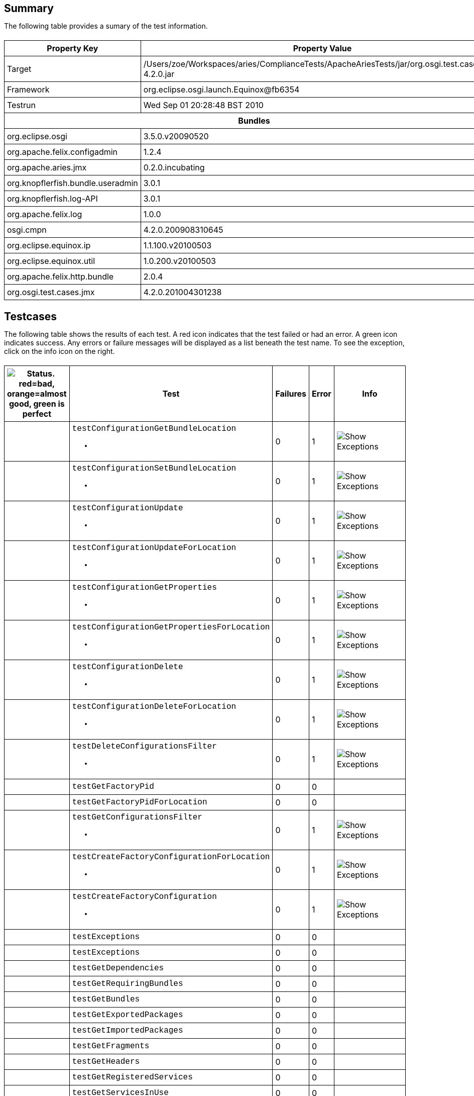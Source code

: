 ++++
<html>
<head>
<META http-equiv="Content-Type" content="text/html; charset=UTF-8">
<title>Test</title>
<link rel="stylesheet" href="http://www.osgi.org/www/osgi.css" type="text/css">
<style type="text/css">
					.code { font-family: Courier,
					sans-serif; }
					.error,.ok, .info,
					.warning {
					background-position: 4 4;
					background-repeat:no-repeat;
					width:10px; }
					.ok {
					background-image:url("http://www.osgi.org/www/greenball.png"); }
					.warning {
					background-image:url("http://www.osgi.org/www/orangeball.png"); }
					.error {
					background-image:url("http://www.osgi.org/www/redball.png"); }
					.info {
					background-image:url("http://www.osgi.org/www/info.png"); }
					.class { padding-top:20px; padding-bottom: 10px; font-size:12;
					font-weight:bold; }

					h2 { margin-top : 20px; margin-bottom:10px; }
					table, th, td { border: 1px solid black; padding:5px; }
					table {
					border-collapse:collapse; width:100%; margin-top:20px;}
					th { height:20px; }
					}
				</style>
<script language="javascript">
					function toggle(name) {
					var el =
					document.getElementById(name);
					if ( el.style.display != 'none' ) {
					el.style.display = 'none';
					}
					else {
					el.style.display = '';
					}
					}
				</script>
</head>
<body style="width:800px">
<h2>Summary</h2>
<p>The following table provides a sumary of the test information.</p>
<table>
<tr>
<th>Property Key</th><th>Property Value</th>
</tr>
<tr>
<td width="50%">Target</td><td>/Users/zoe/Workspaces/aries/ComplianceTests/ApacheAriesTests/jar/org.osgi.test.cases.jmx-4.2.0.jar</td>
</tr>
<tr>
<td width="50%">Framework</td><td>org.eclipse.osgi.launch.Equinox@fb6354</td>
</tr>
<tr>
<td width="50%">Testrun</td><td>Wed Sep 01 20:28:48 BST 2010</td>
</tr>
<tr>
<th colspan="2">Bundles</th>
</tr>
<tr>
<td>org.eclipse.osgi</td><td>3.5.0.v20090520</td>
</tr>
<tr>
<td>org.apache.felix.configadmin</td><td>1.2.4</td>
</tr>
<tr>
<td>org.apache.aries.jmx</td><td>0.2.0.incubating</td>
</tr>
<tr>
<td>org.knopflerfish.bundle.useradmin</td><td>3.0.1</td>
</tr>
<tr>
<td>org.knopflerfish.log-API</td><td>3.0.1</td>
</tr>
<tr>
<td>org.apache.felix.log</td><td>1.0.0</td>
</tr>
<tr>
<td>osgi.cmpn</td><td>4.2.0.200908310645</td>
</tr>
<tr>
<td>org.eclipse.equinox.ip</td><td>1.1.100.v20100503</td>
</tr>
<tr>
<td>org.eclipse.equinox.util</td><td>1.0.200.v20100503</td>
</tr>
<tr>
<td>org.apache.felix.http.bundle</td><td>2.0.4</td>
</tr>
<tr>
<td>org.osgi.test.cases.jmx</td><td>4.2.0.201004301238</td>
</tr>
</table>
<h2>Testcases</h2>
<p>The following table shows the results of each test. A red icon indicates that the
					test failed or had an error. A green icon
					indicates success. Any errors or failure messages
					will be displayed as a list beneath the test name. To see the
					exception, click on the info icon on the right.</p>
<table width="100%">
<tr>
<th width="15px"><img src="http://www.osgi.org/www/colorball.png" title="Status. red=bad, orange=almost good, green is perfect"></th><th>Test</th><th>Failures</th><th>Error</th><th>Info</th>
</tr>
<tr>
<td width="15px" class="
                                        warning
                                    "></td><td class="code">testConfigurationGetBundleLocation<ul>
<li></li>
</ul>
<pre id="testConfigurationGetBundleLocation" style="display:none">
<div class="code">

java.io.IOException: Invalid TabularType [javax.management.openmbean.TabularType(name=Properties,rowType=javax.management.openmbean.CompositeType(name=Property,items=((itemName=Key,itemType=javax.management.openmbean.SimpleType(name=java.lang.String)),(itemName=Type,itemType=javax.management.openmbean.SimpleType(name=java.lang.String)),(itemName=Value,itemType=javax.management.openmbean.SimpleType(name=java.lang.String)))),indexNames=(Key))]
	at org.apache.aries.jmx.cm.ConfigurationAdmin.updateForLocation(ConfigurationAdmin.java:225)
	at sun.reflect.NativeMethodAccessorImpl.invoke0(Native Method)
	at sun.reflect.NativeMethodAccessorImpl.invoke(NativeMethodAccessorImpl.java:39)
	at sun.reflect.DelegatingMethodAccessorImpl.invoke(DelegatingMethodAccessorImpl.java:25)
	at java.lang.reflect.Method.invoke(Method.java:597)
	at com.sun.jmx.mbeanserver.StandardMBeanIntrospector.invokeM2(StandardMBeanIntrospector.java:93)
	at com.sun.jmx.mbeanserver.StandardMBeanIntrospector.invokeM2(StandardMBeanIntrospector.java:27)
	at com.sun.jmx.mbeanserver.MBeanIntrospector.invokeM(MBeanIntrospector.java:208)
	at com.sun.jmx.mbeanserver.PerInterface.invoke(PerInterface.java:120)
	at com.sun.jmx.mbeanserver.MBeanSupport.invoke(MBeanSupport.java:262)
	at javax.management.StandardMBean.invoke(StandardMBean.java:391)
	at com.sun.jmx.interceptor.DefaultMBeanServerInterceptor.invoke(DefaultMBeanServerInterceptor.java:836)
	at com.sun.jmx.mbeanserver.JmxMBeanServer.invoke(JmxMBeanServer.java:761)
	at javax.management.MBeanServerInvocationHandler.invoke(MBeanServerInvocationHandler.java:288)
	at $Proxy0.updateForLocation(Unknown Source)
	at org.osgi.test.cases.jmx.junit.ConfigurationAdminMBeanTestCase.testConfigurationGetBundleLocation(ConfigurationAdminMBeanTestCase.java:46)
	at sun.reflect.NativeMethodAccessorImpl.invoke0(Native Method)
	at sun.reflect.NativeMethodAccessorImpl.invoke(NativeMethodAccessorImpl.java:39)
	at sun.reflect.DelegatingMethodAccessorImpl.invoke(DelegatingMethodAccessorImpl.java:25)
	at java.lang.reflect.Method.invoke(Method.java:597)
	at junit.framework.TestCase.runTest(TestCase.java:164)
	at junit.framework.TestCase.runBare(TestCase.java:130)
	at junit.framework.TestResult$1.protect(TestResult.java:106)
	at junit.framework.TestResult.runProtected(TestResult.java:124)
	at junit.framework.TestResult.run(TestResult.java:109)
	at junit.framework.TestCase.run(TestCase.java:120)
	at junit.framework.TestSuite.runTest(TestSuite.java:230)
	at junit.framework.TestSuite.run(TestSuite.java:225)
	at junit.framework.TestSuite.runTest(TestSuite.java:230)
	at junit.framework.TestSuite.run(TestSuite.java:225)
	at aQute.junit.runtime.Target.doTesting(Target.java:234)
	at aQute.junit.runtime.Target.run(Target.java:57)
	at aQute.junit.runtime.Target.main(Target.java:37)

 </div>
</pre>
</td><td>0</td><td>1</td><td><img src="http://www.osgi.org/www/info.png" onclick="toggle('testConfigurationGetBundleLocation')" title="Show Exceptions"></td>
</tr>
<tr>
<td width="15px" class="
                                        warning
                                    "></td><td class="code">testConfigurationSetBundleLocation<ul>
<li></li>
</ul>
<pre id="testConfigurationSetBundleLocation" style="display:none">
<div class="code">

java.io.IOException: Invalid TabularType [javax.management.openmbean.TabularType(name=Properties,rowType=javax.management.openmbean.CompositeType(name=Property,items=((itemName=Key,itemType=javax.management.openmbean.SimpleType(name=java.lang.String)),(itemName=Type,itemType=javax.management.openmbean.SimpleType(name=java.lang.String)),(itemName=Value,itemType=javax.management.openmbean.SimpleType(name=java.lang.String)))),indexNames=(Key))]
	at org.apache.aries.jmx.cm.ConfigurationAdmin.updateForLocation(ConfigurationAdmin.java:225)
	at org.apache.aries.jmx.cm.ConfigurationAdmin.update(ConfigurationAdmin.java:209)
	at sun.reflect.NativeMethodAccessorImpl.invoke0(Native Method)
	at sun.reflect.NativeMethodAccessorImpl.invoke(NativeMethodAccessorImpl.java:39)
	at sun.reflect.DelegatingMethodAccessorImpl.invoke(DelegatingMethodAccessorImpl.java:25)
	at java.lang.reflect.Method.invoke(Method.java:597)
	at com.sun.jmx.mbeanserver.StandardMBeanIntrospector.invokeM2(StandardMBeanIntrospector.java:93)
	at com.sun.jmx.mbeanserver.StandardMBeanIntrospector.invokeM2(StandardMBeanIntrospector.java:27)
	at com.sun.jmx.mbeanserver.MBeanIntrospector.invokeM(MBeanIntrospector.java:208)
	at com.sun.jmx.mbeanserver.PerInterface.invoke(PerInterface.java:120)
	at com.sun.jmx.mbeanserver.MBeanSupport.invoke(MBeanSupport.java:262)
	at javax.management.StandardMBean.invoke(StandardMBean.java:391)
	at com.sun.jmx.interceptor.DefaultMBeanServerInterceptor.invoke(DefaultMBeanServerInterceptor.java:836)
	at com.sun.jmx.mbeanserver.JmxMBeanServer.invoke(JmxMBeanServer.java:761)
	at javax.management.MBeanServerInvocationHandler.invoke(MBeanServerInvocationHandler.java:288)
	at $Proxy0.update(Unknown Source)
	at org.osgi.test.cases.jmx.junit.ConfigurationAdminMBeanTestCase.testConfigurationSetBundleLocation(ConfigurationAdminMBeanTestCase.java:61)
	at sun.reflect.NativeMethodAccessorImpl.invoke0(Native Method)
	at sun.reflect.NativeMethodAccessorImpl.invoke(NativeMethodAccessorImpl.java:39)
	at sun.reflect.DelegatingMethodAccessorImpl.invoke(DelegatingMethodAccessorImpl.java:25)
	at java.lang.reflect.Method.invoke(Method.java:597)
	at junit.framework.TestCase.runTest(TestCase.java:164)
	at junit.framework.TestCase.runBare(TestCase.java:130)
	at junit.framework.TestResult$1.protect(TestResult.java:106)
	at junit.framework.TestResult.runProtected(TestResult.java:124)
	at junit.framework.TestResult.run(TestResult.java:109)
	at junit.framework.TestCase.run(TestCase.java:120)
	at junit.framework.TestSuite.runTest(TestSuite.java:230)
	at junit.framework.TestSuite.run(TestSuite.java:225)
	at junit.framework.TestSuite.runTest(TestSuite.java:230)
	at junit.framework.TestSuite.run(TestSuite.java:225)
	at aQute.junit.runtime.Target.doTesting(Target.java:234)
	at aQute.junit.runtime.Target.run(Target.java:57)
	at aQute.junit.runtime.Target.main(Target.java:37)

 </div>
</pre>
</td><td>0</td><td>1</td><td><img src="http://www.osgi.org/www/info.png" onclick="toggle('testConfigurationSetBundleLocation')" title="Show Exceptions"></td>
</tr>
<tr>
<td width="15px" class="
                                        warning
                                    "></td><td class="code">testConfigurationUpdate<ul>
<li></li>
</ul>
<pre id="testConfigurationUpdate" style="display:none">
<div class="code">

java.io.IOException: Invalid TabularType [javax.management.openmbean.TabularType(name=Properties,rowType=javax.management.openmbean.CompositeType(name=Property,items=((itemName=Key,itemType=javax.management.openmbean.SimpleType(name=java.lang.String)),(itemName=Type,itemType=javax.management.openmbean.SimpleType(name=java.lang.String)),(itemName=Value,itemType=javax.management.openmbean.SimpleType(name=java.lang.String)))),indexNames=(Key))]
	at org.apache.aries.jmx.cm.ConfigurationAdmin.updateForLocation(ConfigurationAdmin.java:225)
	at sun.reflect.NativeMethodAccessorImpl.invoke0(Native Method)
	at sun.reflect.NativeMethodAccessorImpl.invoke(NativeMethodAccessorImpl.java:39)
	at sun.reflect.DelegatingMethodAccessorImpl.invoke(DelegatingMethodAccessorImpl.java:25)
	at java.lang.reflect.Method.invoke(Method.java:597)
	at com.sun.jmx.mbeanserver.StandardMBeanIntrospector.invokeM2(StandardMBeanIntrospector.java:93)
	at com.sun.jmx.mbeanserver.StandardMBeanIntrospector.invokeM2(StandardMBeanIntrospector.java:27)
	at com.sun.jmx.mbeanserver.MBeanIntrospector.invokeM(MBeanIntrospector.java:208)
	at com.sun.jmx.mbeanserver.PerInterface.invoke(PerInterface.java:120)
	at com.sun.jmx.mbeanserver.MBeanSupport.invoke(MBeanSupport.java:262)
	at javax.management.StandardMBean.invoke(StandardMBean.java:391)
	at com.sun.jmx.interceptor.DefaultMBeanServerInterceptor.invoke(DefaultMBeanServerInterceptor.java:836)
	at com.sun.jmx.mbeanserver.JmxMBeanServer.invoke(JmxMBeanServer.java:761)
	at javax.management.MBeanServerInvocationHandler.invoke(MBeanServerInvocationHandler.java:288)
	at $Proxy0.updateForLocation(Unknown Source)
	at org.osgi.test.cases.jmx.junit.ConfigurationAdminMBeanTestCase.testConfigurationUpdate(ConfigurationAdminMBeanTestCase.java:74)
	at sun.reflect.NativeMethodAccessorImpl.invoke0(Native Method)
	at sun.reflect.NativeMethodAccessorImpl.invoke(NativeMethodAccessorImpl.java:39)
	at sun.reflect.DelegatingMethodAccessorImpl.invoke(DelegatingMethodAccessorImpl.java:25)
	at java.lang.reflect.Method.invoke(Method.java:597)
	at junit.framework.TestCase.runTest(TestCase.java:164)
	at junit.framework.TestCase.runBare(TestCase.java:130)
	at junit.framework.TestResult$1.protect(TestResult.java:106)
	at junit.framework.TestResult.runProtected(TestResult.java:124)
	at junit.framework.TestResult.run(TestResult.java:109)
	at junit.framework.TestCase.run(TestCase.java:120)
	at junit.framework.TestSuite.runTest(TestSuite.java:230)
	at junit.framework.TestSuite.run(TestSuite.java:225)
	at junit.framework.TestSuite.runTest(TestSuite.java:230)
	at junit.framework.TestSuite.run(TestSuite.java:225)
	at aQute.junit.runtime.Target.doTesting(Target.java:234)
	at aQute.junit.runtime.Target.run(Target.java:57)
	at aQute.junit.runtime.Target.main(Target.java:37)

 </div>
</pre>
</td><td>0</td><td>1</td><td><img src="http://www.osgi.org/www/info.png" onclick="toggle('testConfigurationUpdate')" title="Show Exceptions"></td>
</tr>
<tr>
<td width="15px" class="
                                        warning
                                    "></td><td class="code">testConfigurationUpdateForLocation<ul>
<li></li>
</ul>
<pre id="testConfigurationUpdateForLocation" style="display:none">
<div class="code">

java.io.IOException: Invalid TabularType [javax.management.openmbean.TabularType(name=Properties,rowType=javax.management.openmbean.CompositeType(name=Property,items=((itemName=Key,itemType=javax.management.openmbean.SimpleType(name=java.lang.String)),(itemName=Type,itemType=javax.management.openmbean.SimpleType(name=java.lang.String)),(itemName=Value,itemType=javax.management.openmbean.SimpleType(name=java.lang.String)))),indexNames=(Key))]
	at org.apache.aries.jmx.cm.ConfigurationAdmin.updateForLocation(ConfigurationAdmin.java:225)
	at sun.reflect.NativeMethodAccessorImpl.invoke0(Native Method)
	at sun.reflect.NativeMethodAccessorImpl.invoke(NativeMethodAccessorImpl.java:39)
	at sun.reflect.DelegatingMethodAccessorImpl.invoke(DelegatingMethodAccessorImpl.java:25)
	at java.lang.reflect.Method.invoke(Method.java:597)
	at com.sun.jmx.mbeanserver.StandardMBeanIntrospector.invokeM2(StandardMBeanIntrospector.java:93)
	at com.sun.jmx.mbeanserver.StandardMBeanIntrospector.invokeM2(StandardMBeanIntrospector.java:27)
	at com.sun.jmx.mbeanserver.MBeanIntrospector.invokeM(MBeanIntrospector.java:208)
	at com.sun.jmx.mbeanserver.PerInterface.invoke(PerInterface.java:120)
	at com.sun.jmx.mbeanserver.MBeanSupport.invoke(MBeanSupport.java:262)
	at javax.management.StandardMBean.invoke(StandardMBean.java:391)
	at com.sun.jmx.interceptor.DefaultMBeanServerInterceptor.invoke(DefaultMBeanServerInterceptor.java:836)
	at com.sun.jmx.mbeanserver.JmxMBeanServer.invoke(JmxMBeanServer.java:761)
	at javax.management.MBeanServerInvocationHandler.invoke(MBeanServerInvocationHandler.java:288)
	at $Proxy0.updateForLocation(Unknown Source)
	at org.osgi.test.cases.jmx.junit.ConfigurationAdminMBeanTestCase.testConfigurationUpdateForLocation(ConfigurationAdminMBeanTestCase.java:86)
	at sun.reflect.NativeMethodAccessorImpl.invoke0(Native Method)
	at sun.reflect.NativeMethodAccessorImpl.invoke(NativeMethodAccessorImpl.java:39)
	at sun.reflect.DelegatingMethodAccessorImpl.invoke(DelegatingMethodAccessorImpl.java:25)
	at java.lang.reflect.Method.invoke(Method.java:597)
	at junit.framework.TestCase.runTest(TestCase.java:164)
	at junit.framework.TestCase.runBare(TestCase.java:130)
	at junit.framework.TestResult$1.protect(TestResult.java:106)
	at junit.framework.TestResult.runProtected(TestResult.java:124)
	at junit.framework.TestResult.run(TestResult.java:109)
	at junit.framework.TestCase.run(TestCase.java:120)
	at junit.framework.TestSuite.runTest(TestSuite.java:230)
	at junit.framework.TestSuite.run(TestSuite.java:225)
	at junit.framework.TestSuite.runTest(TestSuite.java:230)
	at junit.framework.TestSuite.run(TestSuite.java:225)
	at aQute.junit.runtime.Target.doTesting(Target.java:234)
	at aQute.junit.runtime.Target.run(Target.java:57)
	at aQute.junit.runtime.Target.main(Target.java:37)

 </div>
</pre>
</td><td>0</td><td>1</td><td><img src="http://www.osgi.org/www/info.png" onclick="toggle('testConfigurationUpdateForLocation')" title="Show Exceptions"></td>
</tr>
<tr>
<td width="15px" class="
                                        warning
                                    "></td><td class="code">testConfigurationGetProperties<ul>
<li></li>
</ul>
<pre id="testConfigurationGetProperties" style="display:none">
<div class="code">

java.io.IOException: Invalid TabularType [javax.management.openmbean.TabularType(name=Properties,rowType=javax.management.openmbean.CompositeType(name=Property,items=((itemName=Key,itemType=javax.management.openmbean.SimpleType(name=java.lang.String)),(itemName=Type,itemType=javax.management.openmbean.SimpleType(name=java.lang.String)),(itemName=Value,itemType=javax.management.openmbean.SimpleType(name=java.lang.String)))),indexNames=(Key))]
	at org.apache.aries.jmx.cm.ConfigurationAdmin.updateForLocation(ConfigurationAdmin.java:225)
	at sun.reflect.NativeMethodAccessorImpl.invoke0(Native Method)
	at sun.reflect.NativeMethodAccessorImpl.invoke(NativeMethodAccessorImpl.java:39)
	at sun.reflect.DelegatingMethodAccessorImpl.invoke(DelegatingMethodAccessorImpl.java:25)
	at java.lang.reflect.Method.invoke(Method.java:597)
	at com.sun.jmx.mbeanserver.StandardMBeanIntrospector.invokeM2(StandardMBeanIntrospector.java:93)
	at com.sun.jmx.mbeanserver.StandardMBeanIntrospector.invokeM2(StandardMBeanIntrospector.java:27)
	at com.sun.jmx.mbeanserver.MBeanIntrospector.invokeM(MBeanIntrospector.java:208)
	at com.sun.jmx.mbeanserver.PerInterface.invoke(PerInterface.java:120)
	at com.sun.jmx.mbeanserver.MBeanSupport.invoke(MBeanSupport.java:262)
	at javax.management.StandardMBean.invoke(StandardMBean.java:391)
	at com.sun.jmx.interceptor.DefaultMBeanServerInterceptor.invoke(DefaultMBeanServerInterceptor.java:836)
	at com.sun.jmx.mbeanserver.JmxMBeanServer.invoke(JmxMBeanServer.java:761)
	at javax.management.MBeanServerInvocationHandler.invoke(MBeanServerInvocationHandler.java:288)
	at $Proxy0.updateForLocation(Unknown Source)
	at org.osgi.test.cases.jmx.junit.ConfigurationAdminMBeanTestCase.testConfigurationGetProperties(ConfigurationAdminMBeanTestCase.java:101)
	at sun.reflect.NativeMethodAccessorImpl.invoke0(Native Method)
	at sun.reflect.NativeMethodAccessorImpl.invoke(NativeMethodAccessorImpl.java:39)
	at sun.reflect.DelegatingMethodAccessorImpl.invoke(DelegatingMethodAccessorImpl.java:25)
	at java.lang.reflect.Method.invoke(Method.java:597)
	at junit.framework.TestCase.runTest(TestCase.java:164)
	at junit.framework.TestCase.runBare(TestCase.java:130)
	at junit.framework.TestResult$1.protect(TestResult.java:106)
	at junit.framework.TestResult.runProtected(TestResult.java:124)
	at junit.framework.TestResult.run(TestResult.java:109)
	at junit.framework.TestCase.run(TestCase.java:120)
	at junit.framework.TestSuite.runTest(TestSuite.java:230)
	at junit.framework.TestSuite.run(TestSuite.java:225)
	at junit.framework.TestSuite.runTest(TestSuite.java:230)
	at junit.framework.TestSuite.run(TestSuite.java:225)
	at aQute.junit.runtime.Target.doTesting(Target.java:234)
	at aQute.junit.runtime.Target.run(Target.java:57)
	at aQute.junit.runtime.Target.main(Target.java:37)

 </div>
</pre>
</td><td>0</td><td>1</td><td><img src="http://www.osgi.org/www/info.png" onclick="toggle('testConfigurationGetProperties')" title="Show Exceptions"></td>
</tr>
<tr>
<td width="15px" class="
                                        warning
                                    "></td><td class="code">testConfigurationGetPropertiesForLocation<ul>
<li></li>
</ul>
<pre id="testConfigurationGetPropertiesForLocation" style="display:none">
<div class="code">

java.io.IOException: Invalid TabularType [javax.management.openmbean.TabularType(name=Properties,rowType=javax.management.openmbean.CompositeType(name=Property,items=((itemName=Key,itemType=javax.management.openmbean.SimpleType(name=java.lang.String)),(itemName=Type,itemType=javax.management.openmbean.SimpleType(name=java.lang.String)),(itemName=Value,itemType=javax.management.openmbean.SimpleType(name=java.lang.String)))),indexNames=(Key))]
	at org.apache.aries.jmx.cm.ConfigurationAdmin.updateForLocation(ConfigurationAdmin.java:225)
	at sun.reflect.NativeMethodAccessorImpl.invoke0(Native Method)
	at sun.reflect.NativeMethodAccessorImpl.invoke(NativeMethodAccessorImpl.java:39)
	at sun.reflect.DelegatingMethodAccessorImpl.invoke(DelegatingMethodAccessorImpl.java:25)
	at java.lang.reflect.Method.invoke(Method.java:597)
	at com.sun.jmx.mbeanserver.StandardMBeanIntrospector.invokeM2(StandardMBeanIntrospector.java:93)
	at com.sun.jmx.mbeanserver.StandardMBeanIntrospector.invokeM2(StandardMBeanIntrospector.java:27)
	at com.sun.jmx.mbeanserver.MBeanIntrospector.invokeM(MBeanIntrospector.java:208)
	at com.sun.jmx.mbeanserver.PerInterface.invoke(PerInterface.java:120)
	at com.sun.jmx.mbeanserver.MBeanSupport.invoke(MBeanSupport.java:262)
	at javax.management.StandardMBean.invoke(StandardMBean.java:391)
	at com.sun.jmx.interceptor.DefaultMBeanServerInterceptor.invoke(DefaultMBeanServerInterceptor.java:836)
	at com.sun.jmx.mbeanserver.JmxMBeanServer.invoke(JmxMBeanServer.java:761)
	at javax.management.MBeanServerInvocationHandler.invoke(MBeanServerInvocationHandler.java:288)
	at $Proxy0.updateForLocation(Unknown Source)
	at org.osgi.test.cases.jmx.junit.ConfigurationAdminMBeanTestCase.testConfigurationGetPropertiesForLocation(ConfigurationAdminMBeanTestCase.java:118)
	at sun.reflect.NativeMethodAccessorImpl.invoke0(Native Method)
	at sun.reflect.NativeMethodAccessorImpl.invoke(NativeMethodAccessorImpl.java:39)
	at sun.reflect.DelegatingMethodAccessorImpl.invoke(DelegatingMethodAccessorImpl.java:25)
	at java.lang.reflect.Method.invoke(Method.java:597)
	at junit.framework.TestCase.runTest(TestCase.java:164)
	at junit.framework.TestCase.runBare(TestCase.java:130)
	at junit.framework.TestResult$1.protect(TestResult.java:106)
	at junit.framework.TestResult.runProtected(TestResult.java:124)
	at junit.framework.TestResult.run(TestResult.java:109)
	at junit.framework.TestCase.run(TestCase.java:120)
	at junit.framework.TestSuite.runTest(TestSuite.java:230)
	at junit.framework.TestSuite.run(TestSuite.java:225)
	at junit.framework.TestSuite.runTest(TestSuite.java:230)
	at junit.framework.TestSuite.run(TestSuite.java:225)
	at aQute.junit.runtime.Target.doTesting(Target.java:234)
	at aQute.junit.runtime.Target.run(Target.java:57)
	at aQute.junit.runtime.Target.main(Target.java:37)

 </div>
</pre>
</td><td>0</td><td>1</td><td><img src="http://www.osgi.org/www/info.png" onclick="toggle('testConfigurationGetPropertiesForLocation')" title="Show Exceptions"></td>
</tr>
<tr>
<td width="15px" class="
                                        warning
                                    "></td><td class="code">testConfigurationDelete<ul>
<li></li>
</ul>
<pre id="testConfigurationDelete" style="display:none">
<div class="code">

java.io.IOException: Invalid TabularType [javax.management.openmbean.TabularType(name=Properties,rowType=javax.management.openmbean.CompositeType(name=Property,items=((itemName=Key,itemType=javax.management.openmbean.SimpleType(name=java.lang.String)),(itemName=Type,itemType=javax.management.openmbean.SimpleType(name=java.lang.String)),(itemName=Value,itemType=javax.management.openmbean.SimpleType(name=java.lang.String)))),indexNames=(Key))]
	at org.apache.aries.jmx.cm.ConfigurationAdmin.updateForLocation(ConfigurationAdmin.java:225)
	at sun.reflect.NativeMethodAccessorImpl.invoke0(Native Method)
	at sun.reflect.NativeMethodAccessorImpl.invoke(NativeMethodAccessorImpl.java:39)
	at sun.reflect.DelegatingMethodAccessorImpl.invoke(DelegatingMethodAccessorImpl.java:25)
	at java.lang.reflect.Method.invoke(Method.java:597)
	at com.sun.jmx.mbeanserver.StandardMBeanIntrospector.invokeM2(StandardMBeanIntrospector.java:93)
	at com.sun.jmx.mbeanserver.StandardMBeanIntrospector.invokeM2(StandardMBeanIntrospector.java:27)
	at com.sun.jmx.mbeanserver.MBeanIntrospector.invokeM(MBeanIntrospector.java:208)
	at com.sun.jmx.mbeanserver.PerInterface.invoke(PerInterface.java:120)
	at com.sun.jmx.mbeanserver.MBeanSupport.invoke(MBeanSupport.java:262)
	at javax.management.StandardMBean.invoke(StandardMBean.java:391)
	at com.sun.jmx.interceptor.DefaultMBeanServerInterceptor.invoke(DefaultMBeanServerInterceptor.java:836)
	at com.sun.jmx.mbeanserver.JmxMBeanServer.invoke(JmxMBeanServer.java:761)
	at javax.management.MBeanServerInvocationHandler.invoke(MBeanServerInvocationHandler.java:288)
	at $Proxy0.updateForLocation(Unknown Source)
	at org.osgi.test.cases.jmx.junit.ConfigurationAdminMBeanTestCase.testConfigurationDelete(ConfigurationAdminMBeanTestCase.java:136)
	at sun.reflect.NativeMethodAccessorImpl.invoke0(Native Method)
	at sun.reflect.NativeMethodAccessorImpl.invoke(NativeMethodAccessorImpl.java:39)
	at sun.reflect.DelegatingMethodAccessorImpl.invoke(DelegatingMethodAccessorImpl.java:25)
	at java.lang.reflect.Method.invoke(Method.java:597)
	at junit.framework.TestCase.runTest(TestCase.java:164)
	at junit.framework.TestCase.runBare(TestCase.java:130)
	at junit.framework.TestResult$1.protect(TestResult.java:106)
	at junit.framework.TestResult.runProtected(TestResult.java:124)
	at junit.framework.TestResult.run(TestResult.java:109)
	at junit.framework.TestCase.run(TestCase.java:120)
	at junit.framework.TestSuite.runTest(TestSuite.java:230)
	at junit.framework.TestSuite.run(TestSuite.java:225)
	at junit.framework.TestSuite.runTest(TestSuite.java:230)
	at junit.framework.TestSuite.run(TestSuite.java:225)
	at aQute.junit.runtime.Target.doTesting(Target.java:234)
	at aQute.junit.runtime.Target.run(Target.java:57)
	at aQute.junit.runtime.Target.main(Target.java:37)

 </div>
</pre>
</td><td>0</td><td>1</td><td><img src="http://www.osgi.org/www/info.png" onclick="toggle('testConfigurationDelete')" title="Show Exceptions"></td>
</tr>
<tr>
<td width="15px" class="
                                        warning
                                    "></td><td class="code">testConfigurationDeleteForLocation<ul>
<li></li>
</ul>
<pre id="testConfigurationDeleteForLocation" style="display:none">
<div class="code">

java.io.IOException: Invalid TabularType [javax.management.openmbean.TabularType(name=Properties,rowType=javax.management.openmbean.CompositeType(name=Property,items=((itemName=Key,itemType=javax.management.openmbean.SimpleType(name=java.lang.String)),(itemName=Type,itemType=javax.management.openmbean.SimpleType(name=java.lang.String)),(itemName=Value,itemType=javax.management.openmbean.SimpleType(name=java.lang.String)))),indexNames=(Key))]
	at org.apache.aries.jmx.cm.ConfigurationAdmin.updateForLocation(ConfigurationAdmin.java:225)
	at sun.reflect.NativeMethodAccessorImpl.invoke0(Native Method)
	at sun.reflect.NativeMethodAccessorImpl.invoke(NativeMethodAccessorImpl.java:39)
	at sun.reflect.DelegatingMethodAccessorImpl.invoke(DelegatingMethodAccessorImpl.java:25)
	at java.lang.reflect.Method.invoke(Method.java:597)
	at com.sun.jmx.mbeanserver.StandardMBeanIntrospector.invokeM2(StandardMBeanIntrospector.java:93)
	at com.sun.jmx.mbeanserver.StandardMBeanIntrospector.invokeM2(StandardMBeanIntrospector.java:27)
	at com.sun.jmx.mbeanserver.MBeanIntrospector.invokeM(MBeanIntrospector.java:208)
	at com.sun.jmx.mbeanserver.PerInterface.invoke(PerInterface.java:120)
	at com.sun.jmx.mbeanserver.MBeanSupport.invoke(MBeanSupport.java:262)
	at javax.management.StandardMBean.invoke(StandardMBean.java:391)
	at com.sun.jmx.interceptor.DefaultMBeanServerInterceptor.invoke(DefaultMBeanServerInterceptor.java:836)
	at com.sun.jmx.mbeanserver.JmxMBeanServer.invoke(JmxMBeanServer.java:761)
	at javax.management.MBeanServerInvocationHandler.invoke(MBeanServerInvocationHandler.java:288)
	at $Proxy0.updateForLocation(Unknown Source)
	at org.osgi.test.cases.jmx.junit.ConfigurationAdminMBeanTestCase.testConfigurationDeleteForLocation(ConfigurationAdminMBeanTestCase.java:149)
	at sun.reflect.NativeMethodAccessorImpl.invoke0(Native Method)
	at sun.reflect.NativeMethodAccessorImpl.invoke(NativeMethodAccessorImpl.java:39)
	at sun.reflect.DelegatingMethodAccessorImpl.invoke(DelegatingMethodAccessorImpl.java:25)
	at java.lang.reflect.Method.invoke(Method.java:597)
	at junit.framework.TestCase.runTest(TestCase.java:164)
	at junit.framework.TestCase.runBare(TestCase.java:130)
	at junit.framework.TestResult$1.protect(TestResult.java:106)
	at junit.framework.TestResult.runProtected(TestResult.java:124)
	at junit.framework.TestResult.run(TestResult.java:109)
	at junit.framework.TestCase.run(TestCase.java:120)
	at junit.framework.TestSuite.runTest(TestSuite.java:230)
	at junit.framework.TestSuite.run(TestSuite.java:225)
	at junit.framework.TestSuite.runTest(TestSuite.java:230)
	at junit.framework.TestSuite.run(TestSuite.java:225)
	at aQute.junit.runtime.Target.doTesting(Target.java:234)
	at aQute.junit.runtime.Target.run(Target.java:57)
	at aQute.junit.runtime.Target.main(Target.java:37)

 </div>
</pre>
</td><td>0</td><td>1</td><td><img src="http://www.osgi.org/www/info.png" onclick="toggle('testConfigurationDeleteForLocation')" title="Show Exceptions"></td>
</tr>
<tr>
<td width="15px" class="
                                        warning
                                    "></td><td class="code">testDeleteConfigurationsFilter<ul>
<li></li>
</ul>
<pre id="testDeleteConfigurationsFilter" style="display:none">
<div class="code">

java.io.IOException: Invalid TabularType [javax.management.openmbean.TabularType(name=Properties,rowType=javax.management.openmbean.CompositeType(name=Property,items=((itemName=Key,itemType=javax.management.openmbean.SimpleType(name=java.lang.String)),(itemName=Type,itemType=javax.management.openmbean.SimpleType(name=java.lang.String)),(itemName=Value,itemType=javax.management.openmbean.SimpleType(name=java.lang.String)))),indexNames=(Key))]
	at org.apache.aries.jmx.cm.ConfigurationAdmin.updateForLocation(ConfigurationAdmin.java:225)
	at sun.reflect.NativeMethodAccessorImpl.invoke0(Native Method)
	at sun.reflect.NativeMethodAccessorImpl.invoke(NativeMethodAccessorImpl.java:39)
	at sun.reflect.DelegatingMethodAccessorImpl.invoke(DelegatingMethodAccessorImpl.java:25)
	at java.lang.reflect.Method.invoke(Method.java:597)
	at com.sun.jmx.mbeanserver.StandardMBeanIntrospector.invokeM2(StandardMBeanIntrospector.java:93)
	at com.sun.jmx.mbeanserver.StandardMBeanIntrospector.invokeM2(StandardMBeanIntrospector.java:27)
	at com.sun.jmx.mbeanserver.MBeanIntrospector.invokeM(MBeanIntrospector.java:208)
	at com.sun.jmx.mbeanserver.PerInterface.invoke(PerInterface.java:120)
	at com.sun.jmx.mbeanserver.MBeanSupport.invoke(MBeanSupport.java:262)
	at javax.management.StandardMBean.invoke(StandardMBean.java:391)
	at com.sun.jmx.interceptor.DefaultMBeanServerInterceptor.invoke(DefaultMBeanServerInterceptor.java:836)
	at com.sun.jmx.mbeanserver.JmxMBeanServer.invoke(JmxMBeanServer.java:761)
	at javax.management.MBeanServerInvocationHandler.invoke(MBeanServerInvocationHandler.java:288)
	at $Proxy0.updateForLocation(Unknown Source)
	at org.osgi.test.cases.jmx.junit.ConfigurationAdminMBeanTestCase.testDeleteConfigurationsFilter(ConfigurationAdminMBeanTestCase.java:163)
	at sun.reflect.NativeMethodAccessorImpl.invoke0(Native Method)
	at sun.reflect.NativeMethodAccessorImpl.invoke(NativeMethodAccessorImpl.java:39)
	at sun.reflect.DelegatingMethodAccessorImpl.invoke(DelegatingMethodAccessorImpl.java:25)
	at java.lang.reflect.Method.invoke(Method.java:597)
	at junit.framework.TestCase.runTest(TestCase.java:164)
	at junit.framework.TestCase.runBare(TestCase.java:130)
	at junit.framework.TestResult$1.protect(TestResult.java:106)
	at junit.framework.TestResult.runProtected(TestResult.java:124)
	at junit.framework.TestResult.run(TestResult.java:109)
	at junit.framework.TestCase.run(TestCase.java:120)
	at junit.framework.TestSuite.runTest(TestSuite.java:230)
	at junit.framework.TestSuite.run(TestSuite.java:225)
	at junit.framework.TestSuite.runTest(TestSuite.java:230)
	at junit.framework.TestSuite.run(TestSuite.java:225)
	at aQute.junit.runtime.Target.doTesting(Target.java:234)
	at aQute.junit.runtime.Target.run(Target.java:57)
	at aQute.junit.runtime.Target.main(Target.java:37)

 </div>
</pre>
</td><td>0</td><td>1</td><td><img src="http://www.osgi.org/www/info.png" onclick="toggle('testDeleteConfigurationsFilter')" title="Show Exceptions"></td>
</tr>
<tr>
<td width="15px" class="
                                        ok
                                    "></td><td class="code">testGetFactoryPid</td><td>0</td><td>0</td><td></td>
</tr>
<tr>
<td width="15px" class="
                                        ok
                                    "></td><td class="code">testGetFactoryPidForLocation</td><td>0</td><td>0</td><td></td>
</tr>
<tr>
<td width="15px" class="
                                        warning
                                    "></td><td class="code">testGetConfigurationsFilter<ul>
<li></li>
</ul>
<pre id="testGetConfigurationsFilter" style="display:none">
<div class="code">

java.io.IOException: Invalid TabularType [javax.management.openmbean.TabularType(name=Properties,rowType=javax.management.openmbean.CompositeType(name=Property,items=((itemName=Key,itemType=javax.management.openmbean.SimpleType(name=java.lang.String)),(itemName=Type,itemType=javax.management.openmbean.SimpleType(name=java.lang.String)),(itemName=Value,itemType=javax.management.openmbean.SimpleType(name=java.lang.String)))),indexNames=(Key))]
	at org.apache.aries.jmx.cm.ConfigurationAdmin.updateForLocation(ConfigurationAdmin.java:225)
	at sun.reflect.NativeMethodAccessorImpl.invoke0(Native Method)
	at sun.reflect.NativeMethodAccessorImpl.invoke(NativeMethodAccessorImpl.java:39)
	at sun.reflect.DelegatingMethodAccessorImpl.invoke(DelegatingMethodAccessorImpl.java:25)
	at java.lang.reflect.Method.invoke(Method.java:597)
	at com.sun.jmx.mbeanserver.StandardMBeanIntrospector.invokeM2(StandardMBeanIntrospector.java:93)
	at com.sun.jmx.mbeanserver.StandardMBeanIntrospector.invokeM2(StandardMBeanIntrospector.java:27)
	at com.sun.jmx.mbeanserver.MBeanIntrospector.invokeM(MBeanIntrospector.java:208)
	at com.sun.jmx.mbeanserver.PerInterface.invoke(PerInterface.java:120)
	at com.sun.jmx.mbeanserver.MBeanSupport.invoke(MBeanSupport.java:262)
	at javax.management.StandardMBean.invoke(StandardMBean.java:391)
	at com.sun.jmx.interceptor.DefaultMBeanServerInterceptor.invoke(DefaultMBeanServerInterceptor.java:836)
	at com.sun.jmx.mbeanserver.JmxMBeanServer.invoke(JmxMBeanServer.java:761)
	at javax.management.MBeanServerInvocationHandler.invoke(MBeanServerInvocationHandler.java:288)
	at $Proxy0.updateForLocation(Unknown Source)
	at org.osgi.test.cases.jmx.junit.ConfigurationAdminMBeanTestCase.testGetConfigurationsFilter(ConfigurationAdminMBeanTestCase.java:205)
	at sun.reflect.NativeMethodAccessorImpl.invoke0(Native Method)
	at sun.reflect.NativeMethodAccessorImpl.invoke(NativeMethodAccessorImpl.java:39)
	at sun.reflect.DelegatingMethodAccessorImpl.invoke(DelegatingMethodAccessorImpl.java:25)
	at java.lang.reflect.Method.invoke(Method.java:597)
	at junit.framework.TestCase.runTest(TestCase.java:164)
	at junit.framework.TestCase.runBare(TestCase.java:130)
	at junit.framework.TestResult$1.protect(TestResult.java:106)
	at junit.framework.TestResult.runProtected(TestResult.java:124)
	at junit.framework.TestResult.run(TestResult.java:109)
	at junit.framework.TestCase.run(TestCase.java:120)
	at junit.framework.TestSuite.runTest(TestSuite.java:230)
	at junit.framework.TestSuite.run(TestSuite.java:225)
	at junit.framework.TestSuite.runTest(TestSuite.java:230)
	at junit.framework.TestSuite.run(TestSuite.java:225)
	at aQute.junit.runtime.Target.doTesting(Target.java:234)
	at aQute.junit.runtime.Target.run(Target.java:57)
	at aQute.junit.runtime.Target.main(Target.java:37)

 </div>
</pre>
</td><td>0</td><td>1</td><td><img src="http://www.osgi.org/www/info.png" onclick="toggle('testGetConfigurationsFilter')" title="Show Exceptions"></td>
</tr>
<tr>
<td width="15px" class="
                                        warning
                                    "></td><td class="code">testCreateFactoryConfigurationForLocation<ul>
<li></li>
</ul>
<pre id="testCreateFactoryConfigurationForLocation" style="display:none">
<div class="code">

java.io.IOException: Invalid TabularType [javax.management.openmbean.TabularType(name=Properties,rowType=javax.management.openmbean.CompositeType(name=Property,items=((itemName=Key,itemType=javax.management.openmbean.SimpleType(name=java.lang.String)),(itemName=Type,itemType=javax.management.openmbean.SimpleType(name=java.lang.String)),(itemName=Value,itemType=javax.management.openmbean.SimpleType(name=java.lang.String)))),indexNames=(Key))]
	at org.apache.aries.jmx.cm.ConfigurationAdmin.updateForLocation(ConfigurationAdmin.java:225)
	at org.apache.aries.jmx.cm.ConfigurationAdmin.update(ConfigurationAdmin.java:209)
	at sun.reflect.NativeMethodAccessorImpl.invoke0(Native Method)
	at sun.reflect.NativeMethodAccessorImpl.invoke(NativeMethodAccessorImpl.java:39)
	at sun.reflect.DelegatingMethodAccessorImpl.invoke(DelegatingMethodAccessorImpl.java:25)
	at java.lang.reflect.Method.invoke(Method.java:597)
	at com.sun.jmx.mbeanserver.StandardMBeanIntrospector.invokeM2(StandardMBeanIntrospector.java:93)
	at com.sun.jmx.mbeanserver.StandardMBeanIntrospector.invokeM2(StandardMBeanIntrospector.java:27)
	at com.sun.jmx.mbeanserver.MBeanIntrospector.invokeM(MBeanIntrospector.java:208)
	at com.sun.jmx.mbeanserver.PerInterface.invoke(PerInterface.java:120)
	at com.sun.jmx.mbeanserver.MBeanSupport.invoke(MBeanSupport.java:262)
	at javax.management.StandardMBean.invoke(StandardMBean.java:391)
	at com.sun.jmx.interceptor.DefaultMBeanServerInterceptor.invoke(DefaultMBeanServerInterceptor.java:836)
	at com.sun.jmx.mbeanserver.JmxMBeanServer.invoke(JmxMBeanServer.java:761)
	at javax.management.MBeanServerInvocationHandler.invoke(MBeanServerInvocationHandler.java:288)
	at $Proxy0.update(Unknown Source)
	at org.osgi.test.cases.jmx.junit.ConfigurationAdminMBeanTestCase.testCreateFactoryConfigurationForLocation(ConfigurationAdminMBeanTestCase.java:243)
	at sun.reflect.NativeMethodAccessorImpl.invoke0(Native Method)
	at sun.reflect.NativeMethodAccessorImpl.invoke(NativeMethodAccessorImpl.java:39)
	at sun.reflect.DelegatingMethodAccessorImpl.invoke(DelegatingMethodAccessorImpl.java:25)
	at java.lang.reflect.Method.invoke(Method.java:597)
	at junit.framework.TestCase.runTest(TestCase.java:164)
	at junit.framework.TestCase.runBare(TestCase.java:130)
	at junit.framework.TestResult$1.protect(TestResult.java:106)
	at junit.framework.TestResult.runProtected(TestResult.java:124)
	at junit.framework.TestResult.run(TestResult.java:109)
	at junit.framework.TestCase.run(TestCase.java:120)
	at junit.framework.TestSuite.runTest(TestSuite.java:230)
	at junit.framework.TestSuite.run(TestSuite.java:225)
	at junit.framework.TestSuite.runTest(TestSuite.java:230)
	at junit.framework.TestSuite.run(TestSuite.java:225)
	at aQute.junit.runtime.Target.doTesting(Target.java:234)
	at aQute.junit.runtime.Target.run(Target.java:57)
	at aQute.junit.runtime.Target.main(Target.java:37)

 </div>
</pre>
</td><td>0</td><td>1</td><td><img src="http://www.osgi.org/www/info.png" onclick="toggle('testCreateFactoryConfigurationForLocation')" title="Show Exceptions"></td>
</tr>
<tr>
<td width="15px" class="
                                        warning
                                    "></td><td class="code">testCreateFactoryConfiguration<ul>
<li></li>
</ul>
<pre id="testCreateFactoryConfiguration" style="display:none">
<div class="code">

java.io.IOException: Invalid TabularType [javax.management.openmbean.TabularType(name=Properties,rowType=javax.management.openmbean.CompositeType(name=Property,items=((itemName=Key,itemType=javax.management.openmbean.SimpleType(name=java.lang.String)),(itemName=Type,itemType=javax.management.openmbean.SimpleType(name=java.lang.String)),(itemName=Value,itemType=javax.management.openmbean.SimpleType(name=java.lang.String)))),indexNames=(Key))]
	at org.apache.aries.jmx.cm.ConfigurationAdmin.updateForLocation(ConfigurationAdmin.java:225)
	at org.apache.aries.jmx.cm.ConfigurationAdmin.update(ConfigurationAdmin.java:209)
	at sun.reflect.NativeMethodAccessorImpl.invoke0(Native Method)
	at sun.reflect.NativeMethodAccessorImpl.invoke(NativeMethodAccessorImpl.java:39)
	at sun.reflect.DelegatingMethodAccessorImpl.invoke(DelegatingMethodAccessorImpl.java:25)
	at java.lang.reflect.Method.invoke(Method.java:597)
	at com.sun.jmx.mbeanserver.StandardMBeanIntrospector.invokeM2(StandardMBeanIntrospector.java:93)
	at com.sun.jmx.mbeanserver.StandardMBeanIntrospector.invokeM2(StandardMBeanIntrospector.java:27)
	at com.sun.jmx.mbeanserver.MBeanIntrospector.invokeM(MBeanIntrospector.java:208)
	at com.sun.jmx.mbeanserver.PerInterface.invoke(PerInterface.java:120)
	at com.sun.jmx.mbeanserver.MBeanSupport.invoke(MBeanSupport.java:262)
	at javax.management.StandardMBean.invoke(StandardMBean.java:391)
	at com.sun.jmx.interceptor.DefaultMBeanServerInterceptor.invoke(DefaultMBeanServerInterceptor.java:836)
	at com.sun.jmx.mbeanserver.JmxMBeanServer.invoke(JmxMBeanServer.java:761)
	at javax.management.MBeanServerInvocationHandler.invoke(MBeanServerInvocationHandler.java:288)
	at $Proxy0.update(Unknown Source)
	at org.osgi.test.cases.jmx.junit.ConfigurationAdminMBeanTestCase.testCreateFactoryConfiguration(ConfigurationAdminMBeanTestCase.java:284)
	at sun.reflect.NativeMethodAccessorImpl.invoke0(Native Method)
	at sun.reflect.NativeMethodAccessorImpl.invoke(NativeMethodAccessorImpl.java:39)
	at sun.reflect.DelegatingMethodAccessorImpl.invoke(DelegatingMethodAccessorImpl.java:25)
	at java.lang.reflect.Method.invoke(Method.java:597)
	at junit.framework.TestCase.runTest(TestCase.java:164)
	at junit.framework.TestCase.runBare(TestCase.java:130)
	at junit.framework.TestResult$1.protect(TestResult.java:106)
	at junit.framework.TestResult.runProtected(TestResult.java:124)
	at junit.framework.TestResult.run(TestResult.java:109)
	at junit.framework.TestCase.run(TestCase.java:120)
	at junit.framework.TestSuite.runTest(TestSuite.java:230)
	at junit.framework.TestSuite.run(TestSuite.java:225)
	at junit.framework.TestSuite.runTest(TestSuite.java:230)
	at junit.framework.TestSuite.run(TestSuite.java:225)
	at aQute.junit.runtime.Target.doTesting(Target.java:234)
	at aQute.junit.runtime.Target.run(Target.java:57)
	at aQute.junit.runtime.Target.main(Target.java:37)

 </div>
</pre>
</td><td>0</td><td>1</td><td><img src="http://www.osgi.org/www/info.png" onclick="toggle('testCreateFactoryConfiguration')" title="Show Exceptions"></td>
</tr>
<tr>
<td width="15px" class="
                                        ok
                                    "></td><td class="code">testExceptions</td><td>0</td><td>0</td><td></td>
</tr>
<tr>
<td width="15px" class="
                                        ok
                                    "></td><td class="code">testExceptions</td><td>0</td><td>0</td><td></td>
</tr>
<tr>
<td width="15px" class="
                                        ok
                                    "></td><td class="code">testGetDependencies</td><td>0</td><td>0</td><td></td>
</tr>
<tr>
<td width="15px" class="
                                        ok
                                    "></td><td class="code">testGetRequiringBundles</td><td>0</td><td>0</td><td></td>
</tr>
<tr>
<td width="15px" class="
                                        ok
                                    "></td><td class="code">testGetBundles</td><td>0</td><td>0</td><td></td>
</tr>
<tr>
<td width="15px" class="
                                        ok
                                    "></td><td class="code">testGetExportedPackages</td><td>0</td><td>0</td><td></td>
</tr>
<tr>
<td width="15px" class="
                                        ok
                                    "></td><td class="code">testGetImportedPackages</td><td>0</td><td>0</td><td></td>
</tr>
<tr>
<td width="15px" class="
                                        ok
                                    "></td><td class="code">testGetFragments</td><td>0</td><td>0</td><td></td>
</tr>
<tr>
<td width="15px" class="
                                        ok
                                    "></td><td class="code">testGetHeaders</td><td>0</td><td>0</td><td></td>
</tr>
<tr>
<td width="15px" class="
                                        ok
                                    "></td><td class="code">testGetRegisteredServices</td><td>0</td><td>0</td><td></td>
</tr>
<tr>
<td width="15px" class="
                                        ok
                                    "></td><td class="code">testGetServicesInUse</td><td>0</td><td>0</td><td></td>
</tr>
<tr>
<td width="15px" class="
                                        ok
                                    "></td><td class="code">testGetLocation</td><td>0</td><td>0</td><td></td>
</tr>
<tr>
<td width="15px" class="
                                        ok
                                    "></td><td class="code">testGetState</td><td>0</td><td>0</td><td></td>
</tr>
<tr>
<td width="15px" class="
                                        ok
                                    "></td><td class="code">testGetSymbolicName</td><td>0</td><td>0</td><td></td>
</tr>
<tr>
<td width="15px" class="
                                        ok
                                    "></td><td class="code">testGetVersion</td><td>0</td><td>0</td><td></td>
</tr>
<tr>
<td width="15px" class="
                                        ok
                                    "></td><td class="code">testIsFragment</td><td>0</td><td>0</td><td></td>
</tr>
<tr>
<td width="15px" class="
                                        ok
                                    "></td><td class="code">testIsRemovalPending</td><td>0</td><td>0</td><td></td>
</tr>
<tr>
<td width="15px" class="
                                        ok
                                    "></td><td class="code">testIsRequired</td><td>0</td><td>0</td><td></td>
</tr>
<tr>
<td width="15px" class="
                                        ok
                                    "></td><td class="code">testIsPersistentlyStarted</td><td>0</td><td>0</td><td></td>
</tr>
<tr>
<td width="15px" class="
                                        ok
                                    "></td><td class="code">testGetHosts</td><td>0</td><td>0</td><td></td>
</tr>
<tr>
<td width="15px" class="
                                        ok
                                    "></td><td class="code">testExceptions</td><td>0</td><td>0</td><td></td>
</tr>
<tr>
<td width="15px" class="
                                        ok
                                    "></td><td class="code">testGetServiceInterfaces</td><td>0</td><td>0</td><td></td>
</tr>
<tr>
<td width="15px" class="
                                        ok
                                    "></td><td class="code">testGetBundle</td><td>0</td><td>0</td><td></td>
</tr>
<tr>
<td width="15px" class="
                                        ok
                                    "></td><td class="code">testGetProperties</td><td>0</td><td>0</td><td></td>
</tr>
<tr>
<td width="15px" class="
                                        ok
                                    "></td><td class="code">testGetServices</td><td>0</td><td>0</td><td></td>
</tr>
<tr>
<td width="15px" class="
                                        ok
                                    "></td><td class="code">testGetUsingBundles</td><td>0</td><td>0</td><td></td>
</tr>
<tr>
<td width="15px" class="
                                        ok
                                    "></td><td class="code">testExceptions</td><td>0</td><td>0</td><td></td>
</tr>
<tr>
<td width="15px" class="
                                        ok
                                    "></td><td class="code">testGetInformation</td><td>0</td><td>0</td><td></td>
</tr>
<tr>
<td width="15px" class="
                                        warning
                                    "></td><td class="code">testAddInformation<ul>
<li></li>
</ul>
<pre id="testAddInformation" style="display:none">
<div class="code">

java.lang.IllegalArgumentException: Invalid CompositeType [javax.management.openmbean.CompositeType(name=Property,items=((itemName=Key,itemType=javax.management.openmbean.SimpleType(name=java.lang.String)),(itemName=Type,itemType=javax.management.openmbean.SimpleType(name=java.lang.String)),(itemName=Value,itemType=javax.management.openmbean.SimpleType(name=java.lang.String))))]
	at org.apache.aries.jmx.codec.PropertyData.from(PropertyData.java:260)
	at org.apache.aries.jmx.provisioning.ProvisioningService.extractProvisioningDictionary(ProvisioningService.java:110)
	at org.apache.aries.jmx.provisioning.ProvisioningService.addInformation(ProvisioningService.java:74)
	at sun.reflect.NativeMethodAccessorImpl.invoke0(Native Method)
	at sun.reflect.NativeMethodAccessorImpl.invoke(NativeMethodAccessorImpl.java:39)
	at sun.reflect.DelegatingMethodAccessorImpl.invoke(DelegatingMethodAccessorImpl.java:25)
	at java.lang.reflect.Method.invoke(Method.java:597)
	at com.sun.jmx.mbeanserver.StandardMBeanIntrospector.invokeM2(StandardMBeanIntrospector.java:93)
	at com.sun.jmx.mbeanserver.StandardMBeanIntrospector.invokeM2(StandardMBeanIntrospector.java:27)
	at com.sun.jmx.mbeanserver.MBeanIntrospector.invokeM(MBeanIntrospector.java:208)
	at com.sun.jmx.mbeanserver.PerInterface.invoke(PerInterface.java:120)
	at com.sun.jmx.mbeanserver.MBeanSupport.invoke(MBeanSupport.java:262)
	at javax.management.StandardMBean.invoke(StandardMBean.java:391)
	at com.sun.jmx.interceptor.DefaultMBeanServerInterceptor.invoke(DefaultMBeanServerInterceptor.java:836)
	at com.sun.jmx.mbeanserver.JmxMBeanServer.invoke(JmxMBeanServer.java:761)
	at javax.management.MBeanServerInvocationHandler.invoke(MBeanServerInvocationHandler.java:288)
	at $Proxy3.addInformation(Unknown Source)
	at org.osgi.test.cases.jmx.junit.ProvisioningServiceMBeanTestCase.testAddInformation(ProvisioningServiceMBeanTestCase.java:48)
	at sun.reflect.NativeMethodAccessorImpl.invoke0(Native Method)
	at sun.reflect.NativeMethodAccessorImpl.invoke(NativeMethodAccessorImpl.java:39)
	at sun.reflect.DelegatingMethodAccessorImpl.invoke(DelegatingMethodAccessorImpl.java:25)
	at java.lang.reflect.Method.invoke(Method.java:597)
	at junit.framework.TestCase.runTest(TestCase.java:164)
	at junit.framework.TestCase.runBare(TestCase.java:130)
	at junit.framework.TestResult$1.protect(TestResult.java:106)
	at junit.framework.TestResult.runProtected(TestResult.java:124)
	at junit.framework.TestResult.run(TestResult.java:109)
	at junit.framework.TestCase.run(TestCase.java:120)
	at junit.framework.TestSuite.runTest(TestSuite.java:230)
	at junit.framework.TestSuite.run(TestSuite.java:225)
	at junit.framework.TestSuite.runTest(TestSuite.java:230)
	at junit.framework.TestSuite.run(TestSuite.java:225)
	at aQute.junit.runtime.Target.doTesting(Target.java:234)
	at aQute.junit.runtime.Target.run(Target.java:57)
	at aQute.junit.runtime.Target.main(Target.java:37)

 </div>
</pre>
</td><td>0</td><td>1</td><td><img src="http://www.osgi.org/www/info.png" onclick="toggle('testAddInformation')" title="Show Exceptions"></td>
</tr>
<tr>
<td width="15px" class="
                                        warning
                                    "></td><td class="code">testSetInformation<ul>
<li></li>
</ul>
<pre id="testSetInformation" style="display:none">
<div class="code">

java.lang.IllegalArgumentException: Invalid CompositeType [javax.management.openmbean.CompositeType(name=Property,items=((itemName=Key,itemType=javax.management.openmbean.SimpleType(name=java.lang.String)),(itemName=Type,itemType=javax.management.openmbean.SimpleType(name=java.lang.String)),(itemName=Value,itemType=javax.management.openmbean.SimpleType(name=java.lang.String))))]
	at org.apache.aries.jmx.codec.PropertyData.from(PropertyData.java:260)
	at org.apache.aries.jmx.provisioning.ProvisioningService.extractProvisioningDictionary(ProvisioningService.java:110)
	at org.apache.aries.jmx.provisioning.ProvisioningService.addInformation(ProvisioningService.java:74)
	at sun.reflect.NativeMethodAccessorImpl.invoke0(Native Method)
	at sun.reflect.NativeMethodAccessorImpl.invoke(NativeMethodAccessorImpl.java:39)
	at sun.reflect.DelegatingMethodAccessorImpl.invoke(DelegatingMethodAccessorImpl.java:25)
	at java.lang.reflect.Method.invoke(Method.java:597)
	at com.sun.jmx.mbeanserver.StandardMBeanIntrospector.invokeM2(StandardMBeanIntrospector.java:93)
	at com.sun.jmx.mbeanserver.StandardMBeanIntrospector.invokeM2(StandardMBeanIntrospector.java:27)
	at com.sun.jmx.mbeanserver.MBeanIntrospector.invokeM(MBeanIntrospector.java:208)
	at com.sun.jmx.mbeanserver.PerInterface.invoke(PerInterface.java:120)
	at com.sun.jmx.mbeanserver.MBeanSupport.invoke(MBeanSupport.java:262)
	at javax.management.StandardMBean.invoke(StandardMBean.java:391)
	at com.sun.jmx.interceptor.DefaultMBeanServerInterceptor.invoke(DefaultMBeanServerInterceptor.java:836)
	at com.sun.jmx.mbeanserver.JmxMBeanServer.invoke(JmxMBeanServer.java:761)
	at javax.management.MBeanServerInvocationHandler.invoke(MBeanServerInvocationHandler.java:288)
	at $Proxy3.addInformation(Unknown Source)
	at org.osgi.test.cases.jmx.junit.ProvisioningServiceMBeanTestCase.testSetInformation(ProvisioningServiceMBeanTestCase.java:61)
	at sun.reflect.NativeMethodAccessorImpl.invoke0(Native Method)
	at sun.reflect.NativeMethodAccessorImpl.invoke(NativeMethodAccessorImpl.java:39)
	at sun.reflect.DelegatingMethodAccessorImpl.invoke(DelegatingMethodAccessorImpl.java:25)
	at java.lang.reflect.Method.invoke(Method.java:597)
	at junit.framework.TestCase.runTest(TestCase.java:164)
	at junit.framework.TestCase.runBare(TestCase.java:130)
	at junit.framework.TestResult$1.protect(TestResult.java:106)
	at junit.framework.TestResult.runProtected(TestResult.java:124)
	at junit.framework.TestResult.run(TestResult.java:109)
	at junit.framework.TestCase.run(TestCase.java:120)
	at junit.framework.TestSuite.runTest(TestSuite.java:230)
	at junit.framework.TestSuite.run(TestSuite.java:225)
	at junit.framework.TestSuite.runTest(TestSuite.java:230)
	at junit.framework.TestSuite.run(TestSuite.java:225)
	at aQute.junit.runtime.Target.doTesting(Target.java:234)
	at aQute.junit.runtime.Target.run(Target.java:57)
	at aQute.junit.runtime.Target.main(Target.java:37)

 </div>
</pre>
</td><td>0</td><td>1</td><td><img src="http://www.osgi.org/www/info.png" onclick="toggle('testSetInformation')" title="Show Exceptions"></td>
</tr>
<tr>
<td width="15px" class="
                                        ok
                                    "></td><td class="code">testAddInformationFromZip</td><td>0</td><td>0</td><td></td>
</tr>
<tr>
<td width="15px" class="
                                        warning
                                    "></td><td class="code">testShutdown<ul>
<li></li>
</ul>
<pre id="testShutdown" style="display:none">
<div class="code">

org.osgi.framework.BundleException: An error occurred trying to read the bundle
	at org.eclipse.osgi.internal.baseadaptor.BundleInstall.begin(BundleInstall.java:94)
	at org.eclipse.osgi.framework.internal.core.Framework.installWorkerPrivileged(Framework.java:922)
	at org.eclipse.osgi.framework.internal.core.Framework$1.run(Framework.java:838)
	at java.security.AccessController.doPrivileged(Native Method)
	at org.eclipse.osgi.framework.internal.core.Framework.installWorker(Framework.java:889)
	at org.eclipse.osgi.framework.internal.core.Framework.installBundle(Framework.java:833)
	at org.eclipse.osgi.framework.internal.core.BundleContextImpl.installBundle(BundleContextImpl.java:166)
	at org.eclipse.osgi.framework.internal.core.BundleContextImpl.installBundle(BundleContextImpl.java:160)
	at org.osgi.test.cases.jmx.junit.FrameworkMBeanLifecycleTestCase.installFramework(FrameworkMBeanLifecycleTestCase.java:424)
	at org.osgi.test.cases.jmx.junit.FrameworkMBeanLifecycleTestCase.setUp(FrameworkMBeanLifecycleTestCase.java:82)
	at junit.framework.TestCase.runBare(TestCase.java:128)
	at junit.framework.TestResult$1.protect(TestResult.java:106)
	at junit.framework.TestResult.runProtected(TestResult.java:124)
	at junit.framework.TestResult.run(TestResult.java:109)
	at junit.framework.TestCase.run(TestCase.java:120)
	at junit.framework.TestSuite.runTest(TestSuite.java:230)
	at junit.framework.TestSuite.run(TestSuite.java:225)
	at junit.framework.TestSuite.runTest(TestSuite.java:230)
	at junit.framework.TestSuite.run(TestSuite.java:225)
	at aQute.junit.runtime.Target.doTesting(Target.java:234)
	at aQute.junit.runtime.Target.run(Target.java:57)
	at aQute.junit.runtime.Target.main(Target.java:37)
Caused by: java.io.FileNotFoundException: jar/osgi.enterprise-4.2.0.jar (No such file or directory)
	at java.io.FileInputStream.open(Native Method)
	at java.io.FileInputStream.&lt;init&gt;(FileInputStream.java:106)
	at java.io.FileInputStream.&lt;init&gt;(FileInputStream.java:66)
	at sun.net.www.protocol.file.FileURLConnection.connect(FileURLConnection.java:70)
	at sun.net.www.protocol.file.FileURLConnection.getInputStream(FileURLConnection.java:161)
	at org.eclipse.osgi.internal.baseadaptor.BundleInstall.begin(BundleInstall.java:56)
	... 21 more

 </div>
</pre>
</td><td>0</td><td>1</td><td><img src="http://www.osgi.org/www/info.png" onclick="toggle('testShutdown')" title="Show Exceptions"></td>
</tr>
<tr>
<td width="15px" class="
                                        warning
                                    "></td><td class="code">testRestart<ul>
<li></li>
</ul>
<pre id="testRestart" style="display:none">
<div class="code">

org.osgi.framework.BundleException: An error occurred trying to read the bundle
	at org.eclipse.osgi.internal.baseadaptor.BundleInstall.begin(BundleInstall.java:94)
	at org.eclipse.osgi.framework.internal.core.Framework.installWorkerPrivileged(Framework.java:922)
	at org.eclipse.osgi.framework.internal.core.Framework$1.run(Framework.java:838)
	at java.security.AccessController.doPrivileged(Native Method)
	at org.eclipse.osgi.framework.internal.core.Framework.installWorker(Framework.java:889)
	at org.eclipse.osgi.framework.internal.core.Framework.installBundle(Framework.java:833)
	at org.eclipse.osgi.framework.internal.core.BundleContextImpl.installBundle(BundleContextImpl.java:166)
	at org.eclipse.osgi.framework.internal.core.BundleContextImpl.installBundle(BundleContextImpl.java:160)
	at org.osgi.test.cases.jmx.junit.FrameworkMBeanLifecycleTestCase.installFramework(FrameworkMBeanLifecycleTestCase.java:424)
	at org.osgi.test.cases.jmx.junit.FrameworkMBeanLifecycleTestCase.setUp(FrameworkMBeanLifecycleTestCase.java:82)
	at junit.framework.TestCase.runBare(TestCase.java:128)
	at junit.framework.TestResult$1.protect(TestResult.java:106)
	at junit.framework.TestResult.runProtected(TestResult.java:124)
	at junit.framework.TestResult.run(TestResult.java:109)
	at junit.framework.TestCase.run(TestCase.java:120)
	at junit.framework.TestSuite.runTest(TestSuite.java:230)
	at junit.framework.TestSuite.run(TestSuite.java:225)
	at junit.framework.TestSuite.runTest(TestSuite.java:230)
	at junit.framework.TestSuite.run(TestSuite.java:225)
	at aQute.junit.runtime.Target.doTesting(Target.java:234)
	at aQute.junit.runtime.Target.run(Target.java:57)
	at aQute.junit.runtime.Target.main(Target.java:37)
Caused by: java.io.FileNotFoundException: jar/osgi.enterprise-4.2.0.jar (No such file or directory)
	at java.io.FileInputStream.open(Native Method)
	at java.io.FileInputStream.&lt;init&gt;(FileInputStream.java:106)
	at java.io.FileInputStream.&lt;init&gt;(FileInputStream.java:66)
	at sun.net.www.protocol.file.FileURLConnection.connect(FileURLConnection.java:70)
	at sun.net.www.protocol.file.FileURLConnection.getInputStream(FileURLConnection.java:161)
	at org.eclipse.osgi.internal.baseadaptor.BundleInstall.begin(BundleInstall.java:56)
	... 21 more

 </div>
</pre>
</td><td>0</td><td>1</td><td><img src="http://www.osgi.org/www/info.png" onclick="toggle('testRestart')" title="Show Exceptions"></td>
</tr>
<tr>
<td width="15px" class="
                                        warning
                                    "></td><td class="code">testUpdate<ul>
<li></li>
</ul>
<pre id="testUpdate" style="display:none">
<div class="code">

org.osgi.framework.BundleException: An error occurred trying to read the bundle
	at org.eclipse.osgi.internal.baseadaptor.BundleInstall.begin(BundleInstall.java:94)
	at org.eclipse.osgi.framework.internal.core.Framework.installWorkerPrivileged(Framework.java:922)
	at org.eclipse.osgi.framework.internal.core.Framework$1.run(Framework.java:838)
	at java.security.AccessController.doPrivileged(Native Method)
	at org.eclipse.osgi.framework.internal.core.Framework.installWorker(Framework.java:889)
	at org.eclipse.osgi.framework.internal.core.Framework.installBundle(Framework.java:833)
	at org.eclipse.osgi.framework.internal.core.BundleContextImpl.installBundle(BundleContextImpl.java:166)
	at org.eclipse.osgi.framework.internal.core.BundleContextImpl.installBundle(BundleContextImpl.java:160)
	at org.osgi.test.cases.jmx.junit.FrameworkMBeanLifecycleTestCase.installFramework(FrameworkMBeanLifecycleTestCase.java:424)
	at org.osgi.test.cases.jmx.junit.FrameworkMBeanLifecycleTestCase.setUp(FrameworkMBeanLifecycleTestCase.java:82)
	at junit.framework.TestCase.runBare(TestCase.java:128)
	at junit.framework.TestResult$1.protect(TestResult.java:106)
	at junit.framework.TestResult.runProtected(TestResult.java:124)
	at junit.framework.TestResult.run(TestResult.java:109)
	at junit.framework.TestCase.run(TestCase.java:120)
	at junit.framework.TestSuite.runTest(TestSuite.java:230)
	at junit.framework.TestSuite.run(TestSuite.java:225)
	at junit.framework.TestSuite.runTest(TestSuite.java:230)
	at junit.framework.TestSuite.run(TestSuite.java:225)
	at aQute.junit.runtime.Target.doTesting(Target.java:234)
	at aQute.junit.runtime.Target.run(Target.java:57)
	at aQute.junit.runtime.Target.main(Target.java:37)
Caused by: java.io.FileNotFoundException: jar/osgi.enterprise-4.2.0.jar (No such file or directory)
	at java.io.FileInputStream.open(Native Method)
	at java.io.FileInputStream.&lt;init&gt;(FileInputStream.java:106)
	at java.io.FileInputStream.&lt;init&gt;(FileInputStream.java:66)
	at sun.net.www.protocol.file.FileURLConnection.connect(FileURLConnection.java:70)
	at sun.net.www.protocol.file.FileURLConnection.getInputStream(FileURLConnection.java:161)
	at org.eclipse.osgi.internal.baseadaptor.BundleInstall.begin(BundleInstall.java:56)
	... 21 more

 </div>
</pre>
</td><td>0</td><td>1</td><td><img src="http://www.osgi.org/www/info.png" onclick="toggle('testUpdate')" title="Show Exceptions"></td>
</tr>
<tr>
<td width="15px" class="
                                        warning
                                    "></td><td class="code">testAll<ul>
<li></li>
</ul>
<pre id="testAll" style="display:none">
<div class="code">

org.osgi.framework.BundleException: An error occurred trying to read the bundle
	at org.eclipse.osgi.internal.baseadaptor.BundleInstall.begin(BundleInstall.java:94)
	at org.eclipse.osgi.framework.internal.core.Framework.installWorkerPrivileged(Framework.java:922)
	at org.eclipse.osgi.framework.internal.core.Framework$1.run(Framework.java:838)
	at java.security.AccessController.doPrivileged(Native Method)
	at org.eclipse.osgi.framework.internal.core.Framework.installWorker(Framework.java:889)
	at org.eclipse.osgi.framework.internal.core.Framework.installBundle(Framework.java:833)
	at org.eclipse.osgi.framework.internal.core.BundleContextImpl.installBundle(BundleContextImpl.java:166)
	at org.eclipse.osgi.framework.internal.core.BundleContextImpl.installBundle(BundleContextImpl.java:160)
	at org.osgi.test.cases.jmx.junit.FrameworkMBeanLifecycleTestCase.installFramework(FrameworkMBeanLifecycleTestCase.java:424)
	at org.osgi.test.cases.jmx.junit.FrameworkMBeanLifecycleTestCase.setUp(FrameworkMBeanLifecycleTestCase.java:82)
	at junit.framework.TestCase.runBare(TestCase.java:128)
	at junit.framework.TestResult$1.protect(TestResult.java:106)
	at junit.framework.TestResult.runProtected(TestResult.java:124)
	at junit.framework.TestResult.run(TestResult.java:109)
	at junit.framework.TestCase.run(TestCase.java:120)
	at junit.framework.TestSuite.runTest(TestSuite.java:230)
	at junit.framework.TestSuite.run(TestSuite.java:225)
	at junit.framework.TestSuite.runTest(TestSuite.java:230)
	at junit.framework.TestSuite.run(TestSuite.java:225)
	at aQute.junit.runtime.Target.doTesting(Target.java:234)
	at aQute.junit.runtime.Target.run(Target.java:57)
	at aQute.junit.runtime.Target.main(Target.java:37)
Caused by: java.io.FileNotFoundException: jar/osgi.enterprise-4.2.0.jar (No such file or directory)
	at java.io.FileInputStream.open(Native Method)
	at java.io.FileInputStream.&lt;init&gt;(FileInputStream.java:106)
	at java.io.FileInputStream.&lt;init&gt;(FileInputStream.java:66)
	at sun.net.www.protocol.file.FileURLConnection.connect(FileURLConnection.java:70)
	at sun.net.www.protocol.file.FileURLConnection.getInputStream(FileURLConnection.java:161)
	at org.eclipse.osgi.internal.baseadaptor.BundleInstall.begin(BundleInstall.java:56)
	... 21 more

 </div>
</pre>
</td><td>0</td><td>1</td><td><img src="http://www.osgi.org/www/info.png" onclick="toggle('testAll')" title="Show Exceptions"></td>
</tr>
<tr>
<td width="15px" class="
                                        ok
                                    "></td><td class="code">testExceptions</td><td>0</td><td>0</td><td></td>
</tr>
<tr>
<td width="15px" class="
                                        ok
                                    "></td><td class="code">testListLocations</td><td>0</td><td>0</td><td></td>
</tr>
<tr>
<td width="15px" class="
                                        ok
                                    "></td><td class="code">testListDefaultPermissions</td><td>0</td><td>0</td><td></td>
</tr>
<tr>
<td width="15px" class="
                                        ok
                                    "></td><td class="code">testGetPermissions</td><td>0</td><td>0</td><td></td>
</tr>
<tr>
<td width="15px" class="
                                        ok
                                    "></td><td class="code">testSetPermissions</td><td>0</td><td>0</td><td></td>
</tr>
<tr>
<td width="15px" class="
                                        ok
                                    "></td><td class="code">testSetDefaultPermissions</td><td>0</td><td>0</td><td></td>
</tr>
<tr>
<td width="15px" class="
                                        ok
                                    "></td><td class="code">testSignature</td><td>0</td><td>0</td><td></td>
</tr>
<tr>
<td width="15px" class="
                                        ok
                                    "></td><td class="code">testExceptions</td><td>0</td><td>0</td><td></td>
</tr>
<tr>
<td width="15px" class="
                                        ok
                                    "></td><td class="code">testGetProperties</td><td>0</td><td>0</td><td></td>
</tr>
<tr>
<td width="15px" class="
                                        ok
                                    "></td><td class="code">testCreateUser</td><td>0</td><td>0</td><td></td>
</tr>
<tr>
<td width="15px" class="
                                        ok
                                    "></td><td class="code">testCreateGroup</td><td>0</td><td>0</td><td></td>
</tr>
<tr>
<td width="15px" class="
                                        ok
                                    "></td><td class="code">testAddRequiredMember</td><td>0</td><td>0</td><td></td>
</tr>
<tr>
<td width="15px" class="
                                        ok
                                    "></td><td class="code">testAddAndRemoveGroupMember</td><td>0</td><td>0</td><td></td>
</tr>
<tr>
<td width="15px" class="
                                        ok
                                    "></td><td class="code">testGetGroup</td><td>0</td><td>0</td><td></td>
</tr>
<tr>
<td width="15px" class="
                                        ok
                                    "></td><td class="code">testGetAuthorization</td><td>0</td><td>0</td><td></td>
</tr>
<tr>
<td width="15px" class="
                                        ok
                                    "></td><td class="code">testListGroups</td><td>0</td><td>0</td><td></td>
</tr>
<tr>
<td width="15px" class="
                                        ok
                                    "></td><td class="code">testGetImpliedRoles</td><td>0</td><td>0</td><td></td>
</tr>
<tr>
<td width="15px" class="
                                        ok
                                    "></td><td class="code">testGetMembers</td><td>0</td><td>0</td><td></td>
</tr>
<tr>
<td width="15px" class="
                                        ok
                                    "></td><td class="code">testGetRequiredMembers</td><td>0</td><td>0</td><td></td>
</tr>
<tr>
<td width="15px" class="
                                        ok
                                    "></td><td class="code">testGetUser</td><td>0</td><td>0</td><td></td>
</tr>
<tr>
<td width="15px" class="
                                        ok
                                    "></td><td class="code">testListUsers</td><td>0</td><td>0</td><td></td>
</tr>
<tr>
<td width="15px" class="
                                        ok
                                    "></td><td class="code">testRemoveRole</td><td>0</td><td>0</td><td></td>
</tr>
<tr>
<td width="15px" class="
                                        ok
                                    "></td><td class="code">testAddPropertyString</td><td>0</td><td>0</td><td></td>
</tr>
<tr>
<td width="15px" class="
                                        ok
                                    "></td><td class="code">testAddProperty</td><td>0</td><td>0</td><td></td>
</tr>
<tr>
<td width="15px" class="
                                        ok
                                    "></td><td class="code">testAddAndRemoveCredentialString</td><td>0</td><td>0</td><td></td>
</tr>
<tr>
<td width="15px" class="
                                        ok
                                    "></td><td class="code">testAddAndRemoveCredential</td><td>0</td><td>0</td><td></td>
</tr>
<tr>
<td width="15px" class="
                                        ok
                                    "></td><td class="code">testGetCredentials</td><td>0</td><td>0</td><td></td>
</tr>
<tr>
<td width="15px" class="
                                        ok
                                    "></td><td class="code">testGetRole</td><td>0</td><td>0</td><td></td>
</tr>
<tr>
<td width="15px" class="
                                        ok
                                    "></td><td class="code">testGetRoleFilter</td><td>0</td><td>0</td><td></td>
</tr>
<tr>
<td width="15px" class="
                                        ok
                                    "></td><td class="code">testGetUserFilter</td><td>0</td><td>0</td><td></td>
</tr>
<tr>
<td width="15px" class="
                                        ok
                                    "></td><td class="code">testGetGroupFilter</td><td>0</td><td>0</td><td></td>
</tr>
<tr>
<td width="15px" class="
                                        ok
                                    "></td><td class="code">testGetUserWithProperty</td><td>0</td><td>0</td><td></td>
</tr>
<tr>
<td width="15px" class="
                                        ok
                                    "></td><td class="code">testListRoles</td><td>0</td><td>0</td><td></td>
</tr>
<tr>
<td width="15px" class="
                                        ok
                                    "></td><td class="code">testRemoveGroup</td><td>0</td><td>0</td><td></td>
</tr>
<tr>
<td width="15px" class="
                                        ok
                                    "></td><td class="code">testRemoveUser</td><td>0</td><td>0</td><td></td>
</tr>
<tr>
<td width="15px" class="
                                        ok
                                    "></td><td class="code">testRemoveProperty</td><td>0</td><td>0</td><td></td>
</tr>
<tr>
<td width="15px" class="
                                        ok
                                    "></td><td class="code">testExceptions</td><td>0</td><td>0</td><td></td>
</tr>
<tr>
<td width="15px" class="
                                        ok
                                    "></td><td class="code">testFrameworkMBeanExists</td><td>0</td><td>0</td><td></td>
</tr>
<tr>
<td width="15px" class="
                                        ok
                                    "></td><td class="code">testFrameworkStartLevel</td><td>0</td><td>0</td><td></td>
</tr>
<tr>
<td width="15px" class="
                                        ok
                                    "></td><td class="code">testBundleStartLevel</td><td>0</td><td>0</td><td></td>
</tr>
<tr>
<td width="15px" class="
                                        ok
                                    "></td><td class="code">testBundleInstallFromURL</td><td>0</td><td>0</td><td></td>
</tr>
<tr>
<td width="15px" class="
                                        ok
                                    "></td><td class="code">testBundleUpdateFromURL</td><td>0</td><td>0</td><td></td>
</tr>
<tr>
<td width="15px" class="
                                        ok
                                    "></td><td class="code">testBundleResolve</td><td>0</td><td>0</td><td></td>
</tr>
<tr>
<td width="15px" class="
                                        ok
                                    "></td><td class="code">testBundleStartStop</td><td>0</td><td>0</td><td></td>
</tr>
<tr>
<td width="15px" class="
                                        ok
                                    "></td><td class="code">testBundleRefresh</td><td>0</td><td>0</td><td></td>
</tr>
<tr>
<td width="15px" class="
                                        ok
                                    "></td><td class="code">testItem</td><td>0</td><td>0</td><td></td>
</tr>
<tr>
<td width="15px" class="
                                        ok
                                    "></td><td class="code">testItemArrayType</td><td>0</td><td>0</td><td></td>
</tr>
<tr>
<td width="15px" class="
                                        ok
                                    "></td><td class="code">testItemCompositeType</td><td>0</td><td>0</td><td></td>
</tr>
<tr>
<td width="15px" class="
                                        ok
                                    "></td><td class="code">testItemExtend</td><td>0</td><td>0</td><td></td>
</tr>
<tr>
<td width="15px" class="
                                        ok
                                    "></td><td class="code">testItemTabularType</td><td>0</td><td>0</td><td></td>
</tr>
<tr>
<td width="15px" class="
                                        ok
                                    "></td><td class="code">testItemComplex</td><td>0</td><td>0</td><td></td>
</tr>
<tr>
<td width="15px" class="
                                        ok
                                    "></td><td class="code">testBundleInstallAndUpdate</td><td>0</td><td>0</td><td></td>
</tr>
<tr>
<td width="15px" class="
                                        ok
                                    "></td><td class="code">testBundlesInstallAndUpdate</td><td>0</td><td>0</td><td></td>
</tr>
<tr>
<td width="15px" class="
                                        ok
                                    "></td><td class="code">testExceptions</td><td>0</td><td>0</td><td></td>
</tr>
<tr>
<td width="15px" class="
                                        ok
                                    "></td><td class="code">testIsRemovalPending</td><td>0</td><td>0</td><td></td>
</tr>
<tr>
<td width="15px" class="
                                        ok
                                    "></td><td class="code">testGetExportingBundle</td><td>0</td><td>0</td><td></td>
</tr>
<tr>
<td width="15px" class="
                                        ok
                                    "></td><td class="code">testGetImportingBundles</td><td>0</td><td>0</td><td></td>
</tr>
<tr>
<td width="15px" class="
                                        ok
                                    "></td><td class="code">testGetPackages</td><td>0</td><td>0</td><td></td>
</tr>
<tr>
<td width="15px" class="
                                        ok
                                    "></td><td class="code">testMBeanServerExistence</td><td>0</td><td>0</td><td></td>
</tr>
</table>
<br>
<h2>Coverage</h2>
<p>The following table provides a sumary of the coverage based on static analysis.
					A red icon indicates the method is never referred. An orange icon indicates there is
					only one method referring to the method and a green icon indicates there are 2 or more
					references. The references are shown by clicking on the info icon. This table is based on static analysis so it is not possible to see
					how often the method is called and with what parameters.</p>
<table width="100%">
<tr>
<th width="15px"></th><th>org.osgi.jmx.Item</th><th></th><th></th>
</tr>
<tr>
<td width="15px" class="
													ok
												"></td><td class="code">Item(String,String,OpenType,String[])<div class="code" style="display:none;margin:4;padding:8; background-color: #FFFFCC;" id="Item(String,String,OpenType,String[])" title="Callers">void FrameworkMBeanTestCase.testItem()<br>void FrameworkMBeanTestCase.testItemCompositeType()<br>void FrameworkMBeanTestCase.testItemCompositeType()<br>void FrameworkMBeanTestCase.testItemExtend()<br>void FrameworkMBeanTestCase.testItemExtend()<br>void FrameworkMBeanTestCase.testItemExtend()<br>void FrameworkMBeanTestCase.testItemTabularType()<br>void FrameworkMBeanTestCase.testItemTabularType()<br>void FrameworkMBeanTestCase.testItemComplex()<br>void FrameworkMBeanTestCase.testItemComplex()<br>
</div>
</td><td>10</td><td><img src="http://www.osgi.org/www/info.png" onclick="toggle('Item(String,String,OpenType,String[])')" title="Show/Hide Callers"></td>
</tr>
<tr>
<td width="15px" class="
													ok
												"></td><td class="code">ArrayType Item.arrayType(int,OpenType)<div class="code" style="display:none;margin:4;padding:8; background-color: #FFFFCC;" id="ArrayType Item.arrayType(int,OpenType)" title="Callers">void FrameworkMBeanTestCase.testItemArrayType()<br>void FrameworkMBeanTestCase.testItemComplex()<br>
</div>
</td><td>2</td><td><img src="http://www.osgi.org/www/info.png" onclick="toggle('ArrayType Item.arrayType(int,OpenType)')" title="Show/Hide Callers"></td>
</tr>
<tr>
<td width="15px" class="
													ok
												"></td><td class="code">CompositeType Item.compositeType(String,String,Item[])<div class="code" style="display:none;margin:4;padding:8; background-color: #FFFFCC;" id="CompositeType Item.compositeType(String,String,Item[])" title="Callers">void FrameworkMBeanTestCase.testItem()<br>void FrameworkMBeanTestCase.testItemCompositeType()<br>void FrameworkMBeanTestCase.testItemExtend()<br>void FrameworkMBeanTestCase.testItemTabularType()<br>void FrameworkMBeanTestCase.testItemComplex()<br>
</div>
</td><td>5</td><td><img src="http://www.osgi.org/www/info.png" onclick="toggle('CompositeType Item.compositeType(String,String,Item[])')" title="Show/Hide Callers"></td>
</tr>
<tr>
<td width="15px" class="
													ok
												"></td><td class="code">CompositeType Item.extend(CompositeType,String,String,Item[])<div class="code" style="display:none;margin:4;padding:8; background-color: #FFFFCC;" id="CompositeType Item.extend(CompositeType,String,String,Item[])" title="Callers">void FrameworkMBeanTestCase.testItemExtend()<br>void FrameworkMBeanTestCase.testItemComplex()<br>
</div>
</td><td>2</td><td><img src="http://www.osgi.org/www/info.png" onclick="toggle('CompositeType Item.extend(CompositeType,String,String,Item[])')" title="Show/Hide Callers"></td>
</tr>
<tr>
<td width="15px" class="
													ok
												"></td><td class="code">TabularType Item.tabularType(String,String,CompositeType,String[])<div class="code" style="display:none;margin:4;padding:8; background-color: #FFFFCC;" id="TabularType Item.tabularType(String,String,CompositeType,String[])" title="Callers">void FrameworkMBeanTestCase.testItemTabularType()<br>void FrameworkMBeanTestCase.testItemComplex()<br>
</div>
</td><td>2</td><td><img src="http://www.osgi.org/www/info.png" onclick="toggle('TabularType Item.tabularType(String,String,CompositeType,String[])')" title="Show/Hide Callers"></td>
</tr>
<tr>
<th width="15px"></th><th>org.osgi.jmx.framework.BundleStateMBean</th><th></th><th></th>
</tr>
<tr>
<td width="15px" class="
													ok
												"></td><td class="code">String[] BundleStateMBean.getExportedPackages(long)<div class="code" style="display:none;margin:4;padding:8; background-color: #FFFFCC;" id="String[] BundleStateMBean.getExportedPackages(long)" title="Callers">void BundleStateMBeanTestCase.testGetExportedPackages()<br>void BundleStateMBeanTestCase.testExceptions()<br>void BundleStateMBeanTestCase.testExceptions()<br>
</div>
</td><td>3</td><td><img src="http://www.osgi.org/www/info.png" onclick="toggle('String[] BundleStateMBean.getExportedPackages(long)')" title="Show/Hide Callers"></td>
</tr>
<tr>
<td width="15px" class="
													ok
												"></td><td class="code">long[] BundleStateMBean.getFragments(long)<div class="code" style="display:none;margin:4;padding:8; background-color: #FFFFCC;" id="long[] BundleStateMBean.getFragments(long)" title="Callers">void BundleStateMBeanTestCase.testGetFragments()<br>void BundleStateMBeanTestCase.testGetFragments()<br>void BundleStateMBeanTestCase.testExceptions()<br>void BundleStateMBeanTestCase.testExceptions()<br>
</div>
</td><td>4</td><td><img src="http://www.osgi.org/www/info.png" onclick="toggle('long[] BundleStateMBean.getFragments(long)')" title="Show/Hide Callers"></td>
</tr>
<tr>
<td width="15px" class="
													ok
												"></td><td class="code">TabularData BundleStateMBean.getHeaders(long)<div class="code" style="display:none;margin:4;padding:8; background-color: #FFFFCC;" id="TabularData BundleStateMBean.getHeaders(long)" title="Callers">void BundleStateMBeanTestCase.testGetHeaders()<br>void BundleStateMBeanTestCase.testExceptions()<br>void BundleStateMBeanTestCase.testExceptions()<br>
</div>
</td><td>3</td><td><img src="http://www.osgi.org/www/info.png" onclick="toggle('TabularData BundleStateMBean.getHeaders(long)')" title="Show/Hide Callers"></td>
</tr>
<tr>
<td width="15px" class="
													ok
												"></td><td class="code">long[] BundleStateMBean.getHosts(long)<div class="code" style="display:none;margin:4;padding:8; background-color: #FFFFCC;" id="long[] BundleStateMBean.getHosts(long)" title="Callers">void BundleStateMBeanTestCase.testGetHosts()<br>void BundleStateMBeanTestCase.testGetHosts()<br>void BundleStateMBeanTestCase.testExceptions()<br>void BundleStateMBeanTestCase.testExceptions()<br>
</div>
</td><td>4</td><td><img src="http://www.osgi.org/www/info.png" onclick="toggle('long[] BundleStateMBean.getHosts(long)')" title="Show/Hide Callers"></td>
</tr>
<tr>
<td width="15px" class="
													ok
												"></td><td class="code">String[] BundleStateMBean.getImportedPackages(long)<div class="code" style="display:none;margin:4;padding:8; background-color: #FFFFCC;" id="String[] BundleStateMBean.getImportedPackages(long)" title="Callers">void BundleStateMBeanTestCase.testGetImportedPackages()<br>void BundleStateMBeanTestCase.testExceptions()<br>void BundleStateMBeanTestCase.testExceptions()<br>
</div>
</td><td>3</td><td><img src="http://www.osgi.org/www/info.png" onclick="toggle('String[] BundleStateMBean.getImportedPackages(long)')" title="Show/Hide Callers"></td>
</tr>
<tr>
<td width="15px" class="
													ok
												"></td><td class="code">long BundleStateMBean.getLastModified(long)<div class="code" style="display:none;margin:4;padding:8; background-color: #FFFFCC;" id="long BundleStateMBean.getLastModified(long)" title="Callers">void BundleStateMBeanTestCase.testExceptions()<br>void BundleStateMBeanTestCase.testExceptions()<br>void FrameworkMBeanTestCase.testBundleUpdateFromURL()<br>void FrameworkMBeanTestCase.testBundleUpdateFromURL()<br>void FrameworkMBeanTestCase.testBundleUpdateFromURL()<br>void FrameworkMBeanTestCase.testBundleUpdateFromURL()<br>void FrameworkMBeanTestCase.testBundleUpdateFromURL()<br>void FrameworkMBeanTestCase.testBundleUpdateFromURL()<br>void FrameworkMBeanTestCase.testBundleInstallAndUpdate()<br>void FrameworkMBeanTestCase.testBundleInstallAndUpdate()<br>void FrameworkMBeanTestCase.testBundlesInstallAndUpdate()<br>void FrameworkMBeanTestCase.testBundlesInstallAndUpdate()<br>void FrameworkMBeanTestCase.testBundlesInstallAndUpdate()<br>void FrameworkMBeanTestCase.testBundlesInstallAndUpdate()<br>
</div>
</td><td>14</td><td><img src="http://www.osgi.org/www/info.png" onclick="toggle('long BundleStateMBean.getLastModified(long)')" title="Show/Hide Callers"></td>
</tr>
<tr>
<td width="15px" class="
													ok
												"></td><td class="code">String BundleStateMBean.getLocation(long)<div class="code" style="display:none;margin:4;padding:8; background-color: #FFFFCC;" id="String BundleStateMBean.getLocation(long)" title="Callers">void BundleStateMBeanTestCase.testGetLocation()<br>void BundleStateMBeanTestCase.testExceptions()<br>void BundleStateMBeanTestCase.testExceptions()<br>
</div>
</td><td>3</td><td><img src="http://www.osgi.org/www/info.png" onclick="toggle('String BundleStateMBean.getLocation(long)')" title="Show/Hide Callers"></td>
</tr>
<tr>
<td width="15px" class="
													ok
												"></td><td class="code">long[] BundleStateMBean.getRegisteredServices(long)<div class="code" style="display:none;margin:4;padding:8; background-color: #FFFFCC;" id="long[] BundleStateMBean.getRegisteredServices(long)" title="Callers">void BundleStateMBeanTestCase.testGetRegisteredServices()<br>void BundleStateMBeanTestCase.testGetRegisteredServices()<br>void BundleStateMBeanTestCase.testExceptions()<br>void BundleStateMBeanTestCase.testExceptions()<br>
</div>
</td><td>4</td><td><img src="http://www.osgi.org/www/info.png" onclick="toggle('long[] BundleStateMBean.getRegisteredServices(long)')" title="Show/Hide Callers"></td>
</tr>
<tr>
<td width="15px" class="
													ok
												"></td><td class="code">long[] BundleStateMBean.getRequiredBundles(long)<div class="code" style="display:none;margin:4;padding:8; background-color: #FFFFCC;" id="long[] BundleStateMBean.getRequiredBundles(long)" title="Callers">void BundleStateMBeanTestCase.testGetDependencies()<br>void BundleStateMBeanTestCase.testGetDependencies()<br>void BundleStateMBeanTestCase.testExceptions()<br>void BundleStateMBeanTestCase.testExceptions()<br>
</div>
</td><td>4</td><td><img src="http://www.osgi.org/www/info.png" onclick="toggle('long[] BundleStateMBean.getRequiredBundles(long)')" title="Show/Hide Callers"></td>
</tr>
<tr>
<td width="15px" class="
													ok
												"></td><td class="code">long[] BundleStateMBean.getRequiringBundles(long)<div class="code" style="display:none;margin:4;padding:8; background-color: #FFFFCC;" id="long[] BundleStateMBean.getRequiringBundles(long)" title="Callers">void BundleStateMBeanTestCase.testGetRequiringBundles()<br>void BundleStateMBeanTestCase.testExceptions()<br>void BundleStateMBeanTestCase.testExceptions()<br>
</div>
</td><td>3</td><td><img src="http://www.osgi.org/www/info.png" onclick="toggle('long[] BundleStateMBean.getRequiringBundles(long)')" title="Show/Hide Callers"></td>
</tr>
<tr>
<td width="15px" class="
													ok
												"></td><td class="code">long[] BundleStateMBean.getServicesInUse(long)<div class="code" style="display:none;margin:4;padding:8; background-color: #FFFFCC;" id="long[] BundleStateMBean.getServicesInUse(long)" title="Callers">void BundleStateMBeanTestCase.testGetServicesInUse()<br>void BundleStateMBeanTestCase.testExceptions()<br>void BundleStateMBeanTestCase.testExceptions()<br>
</div>
</td><td>3</td><td><img src="http://www.osgi.org/www/info.png" onclick="toggle('long[] BundleStateMBean.getServicesInUse(long)')" title="Show/Hide Callers"></td>
</tr>
<tr>
<td width="15px" class="
													ok
												"></td><td class="code">int BundleStateMBean.getStartLevel(long)<div class="code" style="display:none;margin:4;padding:8; background-color: #FFFFCC;" id="int BundleStateMBean.getStartLevel(long)" title="Callers">void BundleStateMBeanTestCase.testGetBundles()<br>void BundleStateMBeanTestCase.testGetBundles()<br>void BundleStateMBeanTestCase.testExceptions()<br>void BundleStateMBeanTestCase.testExceptions()<br>void FrameworkMBeanTestCase.testFrameworkStartLevel()<br>void FrameworkMBeanTestCase.testBundleStartLevel()<br>void FrameworkMBeanTestCase.testBundleStartLevel()<br>void FrameworkMBeanTestCase.testBundleStartLevel()<br>
</div>
</td><td>8</td><td><img src="http://www.osgi.org/www/info.png" onclick="toggle('int BundleStateMBean.getStartLevel(long)')" title="Show/Hide Callers"></td>
</tr>
<tr>
<td width="15px" class="
													ok
												"></td><td class="code">String BundleStateMBean.getState(long)<div class="code" style="display:none;margin:4;padding:8; background-color: #FFFFCC;" id="String BundleStateMBean.getState(long)" title="Callers">void BundleStateMBeanTestCase.testGetBundles()<br>void BundleStateMBeanTestCase.testGetBundles()<br>void BundleStateMBeanTestCase.testGetState()<br>void BundleStateMBeanTestCase.testExceptions()<br>void BundleStateMBeanTestCase.testExceptions()<br>boolean FrameworkMBeanTestCase.waitBundleStateChange(long,String)<br>
</div>
</td><td>6</td><td><img src="http://www.osgi.org/www/info.png" onclick="toggle('String BundleStateMBean.getState(long)')" title="Show/Hide Callers"></td>
</tr>
<tr>
<td width="15px" class="
													ok
												"></td><td class="code">String BundleStateMBean.getSymbolicName(long)<div class="code" style="display:none;margin:4;padding:8; background-color: #FFFFCC;" id="String BundleStateMBean.getSymbolicName(long)" title="Callers">void BundleStateMBeanTestCase.testGetSymbolicName()<br>void BundleStateMBeanTestCase.testExceptions()<br>void BundleStateMBeanTestCase.testExceptions()<br>
</div>
</td><td>3</td><td><img src="http://www.osgi.org/www/info.png" onclick="toggle('String BundleStateMBean.getSymbolicName(long)')" title="Show/Hide Callers"></td>
</tr>
<tr>
<td width="15px" class="
													ok
												"></td><td class="code">String BundleStateMBean.getVersion(long)<div class="code" style="display:none;margin:4;padding:8; background-color: #FFFFCC;" id="String BundleStateMBean.getVersion(long)" title="Callers">void BundleStateMBeanTestCase.testGetVersion()<br>void BundleStateMBeanTestCase.testExceptions()<br>void BundleStateMBeanTestCase.testExceptions()<br>
</div>
</td><td>3</td><td><img src="http://www.osgi.org/www/info.png" onclick="toggle('String BundleStateMBean.getVersion(long)')" title="Show/Hide Callers"></td>
</tr>
<tr>
<td width="15px" class="
													ok
												"></td><td class="code">boolean BundleStateMBean.isFragment(long)<div class="code" style="display:none;margin:4;padding:8; background-color: #FFFFCC;" id="boolean BundleStateMBean.isFragment(long)" title="Callers">void BundleStateMBeanTestCase.testIsFragment()<br>void BundleStateMBeanTestCase.testExceptions()<br>void BundleStateMBeanTestCase.testExceptions()<br>
</div>
</td><td>3</td><td><img src="http://www.osgi.org/www/info.png" onclick="toggle('boolean BundleStateMBean.isFragment(long)')" title="Show/Hide Callers"></td>
</tr>
<tr>
<td width="15px" class="
													ok
												"></td><td class="code">boolean BundleStateMBean.isPersistentlyStarted(long)<div class="code" style="display:none;margin:4;padding:8; background-color: #FFFFCC;" id="boolean BundleStateMBean.isPersistentlyStarted(long)" title="Callers">void BundleStateMBeanTestCase.testIsPersistentlyStarted()<br>void BundleStateMBeanTestCase.testExceptions()<br>void BundleStateMBeanTestCase.testExceptions()<br>
</div>
</td><td>3</td><td><img src="http://www.osgi.org/www/info.png" onclick="toggle('boolean BundleStateMBean.isPersistentlyStarted(long)')" title="Show/Hide Callers"></td>
</tr>
<tr>
<td width="15px" class="
													ok
												"></td><td class="code">boolean BundleStateMBean.isRemovalPending(long)<div class="code" style="display:none;margin:4;padding:8; background-color: #FFFFCC;" id="boolean BundleStateMBean.isRemovalPending(long)" title="Callers">void BundleStateMBeanTestCase.testIsRemovalPending()<br>void BundleStateMBeanTestCase.testExceptions()<br>void BundleStateMBeanTestCase.testExceptions()<br>
</div>
</td><td>3</td><td><img src="http://www.osgi.org/www/info.png" onclick="toggle('boolean BundleStateMBean.isRemovalPending(long)')" title="Show/Hide Callers"></td>
</tr>
<tr>
<td width="15px" class="
													ok
												"></td><td class="code">boolean BundleStateMBean.isRequired(long)<div class="code" style="display:none;margin:4;padding:8; background-color: #FFFFCC;" id="boolean BundleStateMBean.isRequired(long)" title="Callers">void BundleStateMBeanTestCase.testIsRequired()<br>void BundleStateMBeanTestCase.testExceptions()<br>void BundleStateMBeanTestCase.testExceptions()<br>
</div>
</td><td>3</td><td><img src="http://www.osgi.org/www/info.png" onclick="toggle('boolean BundleStateMBean.isRequired(long)')" title="Show/Hide Callers"></td>
</tr>
<tr>
<td width="15px" class="
													ok
												"></td><td class="code">TabularData BundleStateMBean.listBundles()<div class="code" style="display:none;margin:4;padding:8; background-color: #FFFFCC;" id="TabularData BundleStateMBean.listBundles()" title="Callers">void BundleStateMBeanTestCase.testGetBundles()<br>void BundleStateMBeanTestCase.testGetHosts()<br>void BundleStateMBeanTestCase.testExceptions()<br>
</div>
</td><td>3</td><td><img src="http://www.osgi.org/www/info.png" onclick="toggle('TabularData BundleStateMBean.listBundles()')" title="Show/Hide Callers"></td>
</tr>
<tr>
<th width="15px"></th><th>org.osgi.jmx.framework.FrameworkMBean</th><th></th><th></th>
</tr>
<tr>
<td width="15px" class="
													ok
												"></td><td class="code">int FrameworkMBean.getFrameworkStartLevel()<div class="code" style="display:none;margin:4;padding:8; background-color: #FFFFCC;" id="int FrameworkMBean.getFrameworkStartLevel()" title="Callers">void FrameworkMBeanTestCase.testFrameworkStartLevel()<br>void FrameworkMBeanTestCase.testExceptions()<br>
</div>
</td><td>2</td><td><img src="http://www.osgi.org/www/info.png" onclick="toggle('int FrameworkMBean.getFrameworkStartLevel()')" title="Show/Hide Callers"></td>
</tr>
<tr>
<td width="15px" class="
													ok
												"></td><td class="code">int FrameworkMBean.getInitialBundleStartLevel()<div class="code" style="display:none;margin:4;padding:8; background-color: #FFFFCC;" id="int FrameworkMBean.getInitialBundleStartLevel()" title="Callers">void FrameworkMBeanTestCase.testBundleStartLevel()<br>void FrameworkMBeanTestCase.testBundleStartLevel()<br>void FrameworkMBeanTestCase.testExceptions()<br>
</div>
</td><td>3</td><td><img src="http://www.osgi.org/www/info.png" onclick="toggle('int FrameworkMBean.getInitialBundleStartLevel()')" title="Show/Hide Callers"></td>
</tr>
<tr>
<td width="15px" class="
													ok
												"></td><td class="code">long FrameworkMBean.installBundle(String)<div class="code" style="display:none;margin:4;padding:8; background-color: #FFFFCC;" id="long FrameworkMBean.installBundle(String)" title="Callers">void FrameworkMBeanTestCase.testBundleInstallAndUpdate()<br>void FrameworkMBeanTestCase.testExceptions()<br>void FrameworkMBeanTestCase.testExceptions()<br>void FrameworkMBeanTestCase.testExceptions()<br>
</div>
</td><td>4</td><td><img src="http://www.osgi.org/www/info.png" onclick="toggle('long FrameworkMBean.installBundle(String)')" title="Show/Hide Callers"></td>
</tr>
<tr>
<td width="15px" class="
													ok
												"></td><td class="code">long FrameworkMBean.installBundleFromURL(String,String)<div class="code" style="display:none;margin:4;padding:8; background-color: #FFFFCC;" id="long FrameworkMBean.installBundleFromURL(String,String)" title="Callers">void FrameworkMBeanTestCase.testFrameworkStartLevel()<br>void FrameworkMBeanTestCase.testBundleStartLevel()<br>void FrameworkMBeanTestCase.testBundleStartLevel()<br>void FrameworkMBeanTestCase.testBundleInstallFromURL()<br>void FrameworkMBeanTestCase.testBundleUpdateFromURL()<br>void FrameworkMBeanTestCase.testBundleUpdateFromURL()<br>void FrameworkMBeanTestCase.testBundleUpdateFromURL()<br>void FrameworkMBeanTestCase.testBundleResolve()<br>void FrameworkMBeanTestCase.testBundleResolve()<br>void FrameworkMBeanTestCase.testBundleResolve()<br>void FrameworkMBeanTestCase.testBundleStartStop()<br>void FrameworkMBeanTestCase.testBundleStartStop()<br>void FrameworkMBeanTestCase.testBundleRefresh()<br>void FrameworkMBeanTestCase.testBundleRefresh()<br>void FrameworkMBeanTestCase.testBundleRefresh()<br>void FrameworkMBeanTestCase.testBundleRefresh()<br>void FrameworkMBeanTestCase.testExceptions()<br>void FrameworkMBeanTestCase.testExceptions()<br>void FrameworkMBeanTestCase.testExceptions()<br>void FrameworkMBeanTestCase.testExceptions()<br>void FrameworkMBeanTestCase.testExceptions()<br>void FrameworkMBeanTestCase.testExceptions()<br>
</div>
</td><td>22</td><td><img src="http://www.osgi.org/www/info.png" onclick="toggle('long FrameworkMBean.installBundleFromURL(String,String)')" title="Show/Hide Callers"></td>
</tr>
<tr>
<td width="15px" class="
													ok
												"></td><td class="code">CompositeData FrameworkMBean.installBundles(String[])<div class="code" style="display:none;margin:4;padding:8; background-color: #FFFFCC;" id="CompositeData FrameworkMBean.installBundles(String[])" title="Callers">void FrameworkMBeanTestCase.testBundlesInstallAndUpdate()<br>void FrameworkMBeanTestCase.testExceptions()<br>void FrameworkMBeanTestCase.testExceptions()<br>void FrameworkMBeanTestCase.testExceptions()<br>void FrameworkMBeanTestCase.testExceptions()<br>void FrameworkMBeanTestCase.testExceptions()<br>void FrameworkMBeanTestCase.testExceptions()<br>
</div>
</td><td>7</td><td><img src="http://www.osgi.org/www/info.png" onclick="toggle('CompositeData FrameworkMBean.installBundles(String[])')" title="Show/Hide Callers"></td>
</tr>
<tr>
<td width="15px" class="
													ok
												"></td><td class="code">CompositeData FrameworkMBean.installBundlesFromURL(String[],String[])<div class="code" style="display:none;margin:4;padding:8; background-color: #FFFFCC;" id="CompositeData FrameworkMBean.installBundlesFromURL(String[],String[])" title="Callers">void FrameworkMBeanTestCase.testBundleInstallFromURL()<br>void FrameworkMBeanTestCase.testExceptions()<br>void FrameworkMBeanTestCase.testExceptions()<br>void FrameworkMBeanTestCase.testExceptions()<br>void FrameworkMBeanTestCase.testExceptions()<br>void FrameworkMBeanTestCase.testExceptions()<br>void FrameworkMBeanTestCase.testExceptions()<br>
</div>
</td><td>7</td><td><img src="http://www.osgi.org/www/info.png" onclick="toggle('CompositeData FrameworkMBean.installBundlesFromURL(String[],String[])')" title="Show/Hide Callers"></td>
</tr>
<tr>
<td width="15px" class="
													ok
												"></td><td class="code">void FrameworkMBean.refreshBundle(long)<div class="code" style="display:none;margin:4;padding:8; background-color: #FFFFCC;" id="void FrameworkMBean.refreshBundle(long)" title="Callers">void FrameworkMBeanTestCase.testBundleRefresh()<br>void FrameworkMBeanTestCase.testBundleRefresh()<br>void FrameworkMBeanTestCase.testExceptions()<br>void FrameworkMBeanTestCase.testExceptions()<br>
</div>
</td><td>4</td><td><img src="http://www.osgi.org/www/info.png" onclick="toggle('void FrameworkMBean.refreshBundle(long)')" title="Show/Hide Callers"></td>
</tr>
<tr>
<td width="15px" class="
													ok
												"></td><td class="code">void FrameworkMBean.refreshBundles(long[])<div class="code" style="display:none;margin:4;padding:8; background-color: #FFFFCC;" id="void FrameworkMBean.refreshBundles(long[])" title="Callers">void FrameworkMBeanTestCase.testBundleRefresh()<br>void FrameworkMBeanTestCase.testExceptions()<br>void FrameworkMBeanTestCase.testExceptions()<br>void FrameworkMBeanTestCase.testExceptions()<br>
</div>
</td><td>4</td><td><img src="http://www.osgi.org/www/info.png" onclick="toggle('void FrameworkMBean.refreshBundles(long[])')" title="Show/Hide Callers"></td>
</tr>
<tr>
<td width="15px" class="
													ok
												"></td><td class="code">boolean FrameworkMBean.resolveBundle(long)<div class="code" style="display:none;margin:4;padding:8; background-color: #FFFFCC;" id="boolean FrameworkMBean.resolveBundle(long)" title="Callers">void FrameworkMBeanTestCase.testBundleResolve()<br>void FrameworkMBeanTestCase.testExceptions()<br>void FrameworkMBeanTestCase.testExceptions()<br>
</div>
</td><td>3</td><td><img src="http://www.osgi.org/www/info.png" onclick="toggle('boolean FrameworkMBean.resolveBundle(long)')" title="Show/Hide Callers"></td>
</tr>
<tr>
<td width="15px" class="
													ok
												"></td><td class="code">boolean FrameworkMBean.resolveBundles(long[])<div class="code" style="display:none;margin:4;padding:8; background-color: #FFFFCC;" id="boolean FrameworkMBean.resolveBundles(long[])" title="Callers">void FrameworkMBeanTestCase.testBundleResolve()<br>void FrameworkMBeanTestCase.testExceptions()<br>void FrameworkMBeanTestCase.testExceptions()<br>void FrameworkMBeanTestCase.testExceptions()<br>
</div>
</td><td>4</td><td><img src="http://www.osgi.org/www/info.png" onclick="toggle('boolean FrameworkMBean.resolveBundles(long[])')" title="Show/Hide Callers"></td>
</tr>
<tr>
<td width="15px" class="
													ok
												"></td><td class="code">void FrameworkMBean.restartFramework()<div class="code" style="display:none;margin:4;padding:8; background-color: #FFFFCC;" id="void FrameworkMBean.restartFramework()" title="Callers">void FrameworkMBeanLifecycleTestCase.testRestart()<br>void FrameworkMBeanLifecycleTestCase.testAll()<br>
</div>
</td><td>2</td><td><img src="http://www.osgi.org/www/info.png" onclick="toggle('void FrameworkMBean.restartFramework()')" title="Show/Hide Callers"></td>
</tr>
<tr>
<td width="15px" class="
													ok
												"></td><td class="code">void FrameworkMBean.setBundleStartLevel(long,int)<div class="code" style="display:none;margin:4;padding:8; background-color: #FFFFCC;" id="void FrameworkMBean.setBundleStartLevel(long,int)" title="Callers">void FrameworkMBeanTestCase.testFrameworkStartLevel()<br>void FrameworkMBeanTestCase.testBundleStartLevel()<br>void FrameworkMBeanTestCase.testBundleStartLevel()<br>void FrameworkMBeanTestCase.testExceptions()<br>void FrameworkMBeanTestCase.testExceptions()<br>void FrameworkMBeanTestCase.testExceptions()<br>
</div>
</td><td>6</td><td><img src="http://www.osgi.org/www/info.png" onclick="toggle('void FrameworkMBean.setBundleStartLevel(long,int)')" title="Show/Hide Callers"></td>
</tr>
<tr>
<td width="15px" class="
													ok
												"></td><td class="code">CompositeData FrameworkMBean.setBundleStartLevels(long[],int[])<div class="code" style="display:none;margin:4;padding:8; background-color: #FFFFCC;" id="CompositeData FrameworkMBean.setBundleStartLevels(long[],int[])" title="Callers">void FrameworkMBeanTestCase.testBundleStartLevel()<br>void FrameworkMBeanTestCase.testBundleStartLevel()<br>void FrameworkMBeanTestCase.testExceptions()<br>void FrameworkMBeanTestCase.testExceptions()<br>void FrameworkMBeanTestCase.testExceptions()<br>void FrameworkMBeanTestCase.testExceptions()<br>void FrameworkMBeanTestCase.testExceptions()<br>
</div>
</td><td>7</td><td><img src="http://www.osgi.org/www/info.png" onclick="toggle('CompositeData FrameworkMBean.setBundleStartLevels(long[],int[])')" title="Show/Hide Callers"></td>
</tr>
<tr>
<td width="15px" class="
													ok
												"></td><td class="code">void FrameworkMBean.setFrameworkStartLevel(int)<div class="code" style="display:none;margin:4;padding:8; background-color: #FFFFCC;" id="void FrameworkMBean.setFrameworkStartLevel(int)" title="Callers">void FrameworkMBeanTestCase.testFrameworkStartLevel()<br>void FrameworkMBeanTestCase.testFrameworkStartLevel()<br>void FrameworkMBeanTestCase.testBundleStartLevel()<br>void FrameworkMBeanTestCase.testExceptions()<br>
</div>
</td><td>4</td><td><img src="http://www.osgi.org/www/info.png" onclick="toggle('void FrameworkMBean.setFrameworkStartLevel(int)')" title="Show/Hide Callers"></td>
</tr>
<tr>
<td width="15px" class="
													ok
												"></td><td class="code">void FrameworkMBean.setInitialBundleStartLevel(int)<div class="code" style="display:none;margin:4;padding:8; background-color: #FFFFCC;" id="void FrameworkMBean.setInitialBundleStartLevel(int)" title="Callers">void FrameworkMBeanTestCase.testBundleStartLevel()<br>void FrameworkMBeanTestCase.testExceptions()<br>
</div>
</td><td>2</td><td><img src="http://www.osgi.org/www/info.png" onclick="toggle('void FrameworkMBean.setInitialBundleStartLevel(int)')" title="Show/Hide Callers"></td>
</tr>
<tr>
<td width="15px" class="
													ok
												"></td><td class="code">void FrameworkMBean.shutdownFramework()<div class="code" style="display:none;margin:4;padding:8; background-color: #FFFFCC;" id="void FrameworkMBean.shutdownFramework()" title="Callers">void FrameworkMBeanLifecycleTestCase.testShutdown()<br>void FrameworkMBeanLifecycleTestCase.testAll()<br>
</div>
</td><td>2</td><td><img src="http://www.osgi.org/www/info.png" onclick="toggle('void FrameworkMBean.shutdownFramework()')" title="Show/Hide Callers"></td>
</tr>
<tr>
<td width="15px" class="
													ok
												"></td><td class="code">void FrameworkMBean.startBundle(long)<div class="code" style="display:none;margin:4;padding:8; background-color: #FFFFCC;" id="void FrameworkMBean.startBundle(long)" title="Callers">void FrameworkMBeanTestCase.testFrameworkStartLevel()<br>void FrameworkMBeanTestCase.testBundleStartLevel()<br>void FrameworkMBeanTestCase.testBundleStartLevel()<br>void FrameworkMBeanTestCase.testBundleInstallFromURL()<br>void FrameworkMBeanTestCase.testBundleInstallFromURL()<br>void FrameworkMBeanTestCase.testBundleInstallFromURL()<br>void FrameworkMBeanTestCase.testBundleStartStop()<br>void FrameworkMBeanTestCase.testBundleStartStop()<br>void FrameworkMBeanTestCase.testExceptions()<br>void FrameworkMBeanTestCase.testExceptions()<br>
</div>
</td><td>10</td><td><img src="http://www.osgi.org/www/info.png" onclick="toggle('void FrameworkMBean.startBundle(long)')" title="Show/Hide Callers"></td>
</tr>
<tr>
<td width="15px" class="
													ok
												"></td><td class="code">CompositeData FrameworkMBean.startBundles(long[])<div class="code" style="display:none;margin:4;padding:8; background-color: #FFFFCC;" id="CompositeData FrameworkMBean.startBundles(long[])" title="Callers">void FrameworkMBeanTestCase.testBundleStartStop()<br>void FrameworkMBeanTestCase.testExceptions()<br>void FrameworkMBeanTestCase.testExceptions()<br>void FrameworkMBeanTestCase.testExceptions()<br>
</div>
</td><td>4</td><td><img src="http://www.osgi.org/www/info.png" onclick="toggle('CompositeData FrameworkMBean.startBundles(long[])')" title="Show/Hide Callers"></td>
</tr>
<tr>
<td width="15px" class="
													ok
												"></td><td class="code">void FrameworkMBean.stopBundle(long)<div class="code" style="display:none;margin:4;padding:8; background-color: #FFFFCC;" id="void FrameworkMBean.stopBundle(long)" title="Callers">void FrameworkMBeanTestCase.testBundleStartStop()<br>void FrameworkMBeanTestCase.testBundleStartStop()<br>void FrameworkMBeanTestCase.testExceptions()<br>void FrameworkMBeanTestCase.testExceptions()<br>
</div>
</td><td>4</td><td><img src="http://www.osgi.org/www/info.png" onclick="toggle('void FrameworkMBean.stopBundle(long)')" title="Show/Hide Callers"></td>
</tr>
<tr>
<td width="15px" class="
													ok
												"></td><td class="code">CompositeData FrameworkMBean.stopBundles(long[])<div class="code" style="display:none;margin:4;padding:8; background-color: #FFFFCC;" id="CompositeData FrameworkMBean.stopBundles(long[])" title="Callers">void FrameworkMBeanTestCase.testBundleStartStop()<br>void FrameworkMBeanTestCase.testExceptions()<br>void FrameworkMBeanTestCase.testExceptions()<br>void FrameworkMBeanTestCase.testExceptions()<br>
</div>
</td><td>4</td><td><img src="http://www.osgi.org/www/info.png" onclick="toggle('CompositeData FrameworkMBean.stopBundles(long[])')" title="Show/Hide Callers"></td>
</tr>
<tr>
<td width="15px" class="
													ok
												"></td><td class="code">void FrameworkMBean.uninstallBundle(long)<div class="code" style="display:none;margin:4;padding:8; background-color: #FFFFCC;" id="void FrameworkMBean.uninstallBundle(long)" title="Callers">void FrameworkMBeanTestCase.testFrameworkStartLevel()<br>void FrameworkMBeanTestCase.testFrameworkStartLevel()<br>void FrameworkMBeanTestCase.testFrameworkStartLevel()<br>void FrameworkMBeanTestCase.testBundleStartLevel()<br>void FrameworkMBeanTestCase.testBundleStartLevel()<br>void FrameworkMBeanTestCase.testBundleStartLevel()<br>void FrameworkMBeanTestCase.testBundleStartLevel()<br>void FrameworkMBeanTestCase.testBundleStartLevel()<br>void FrameworkMBeanTestCase.testBundleStartLevel()<br>void FrameworkMBeanTestCase.testBundleInstallFromURL()<br>void FrameworkMBeanTestCase.testBundleInstallFromURL()<br>void FrameworkMBeanTestCase.testBundleInstallFromURL()<br>void FrameworkMBeanTestCase.testBundleUpdateFromURL()<br>void FrameworkMBeanTestCase.testBundleUpdateFromURL()<br>void FrameworkMBeanTestCase.testBundleUpdateFromURL()<br>void FrameworkMBeanTestCase.testBundleUpdateFromURL()<br>void FrameworkMBeanTestCase.testBundleUpdateFromURL()<br>void FrameworkMBeanTestCase.testBundleUpdateFromURL()<br>void FrameworkMBeanTestCase.testBundleUpdateFromURL()<br>void FrameworkMBeanTestCase.testBundleUpdateFromURL()<br>void FrameworkMBeanTestCase.testBundleUpdateFromURL()<br>void FrameworkMBeanTestCase.testBundleResolve()<br>void FrameworkMBeanTestCase.testBundleResolve()<br>void FrameworkMBeanTestCase.testBundleResolve()<br>void FrameworkMBeanTestCase.testBundleResolve()<br>void FrameworkMBeanTestCase.testBundleResolve()<br>void FrameworkMBeanTestCase.testBundleResolve()<br>void FrameworkMBeanTestCase.testBundleResolve()<br>void FrameworkMBeanTestCase.testBundleResolve()<br>void FrameworkMBeanTestCase.testBundleResolve()<br>void FrameworkMBeanTestCase.testBundleStartStop()<br>void FrameworkMBeanTestCase.testBundleStartStop()<br>void FrameworkMBeanTestCase.testBundleStartStop()<br>void FrameworkMBeanTestCase.testBundleStartStop()<br>void FrameworkMBeanTestCase.testBundleStartStop()<br>void FrameworkMBeanTestCase.testBundleStartStop()<br>void FrameworkMBeanTestCase.testBundleRefresh()<br>void FrameworkMBeanTestCase.testBundleRefresh()<br>void FrameworkMBeanTestCase.testBundleRefresh()<br>void FrameworkMBeanTestCase.testBundleRefresh()<br>void FrameworkMBeanTestCase.testBundleRefresh()<br>void FrameworkMBeanTestCase.testBundleRefresh()<br>void FrameworkMBeanTestCase.testBundleRefresh()<br>void FrameworkMBeanTestCase.testBundleRefresh()<br>void FrameworkMBeanTestCase.testBundleInstallAndUpdate()<br>void FrameworkMBeanTestCase.testBundleInstallAndUpdate()<br>void FrameworkMBeanTestCase.testBundleInstallAndUpdate()<br>void FrameworkMBeanTestCase.testBundleInstallAndUpdate()<br>void FrameworkMBeanTestCase.testBundlesInstallAndUpdate()<br>void FrameworkMBeanTestCase.testBundlesInstallAndUpdate()<br>void FrameworkMBeanTestCase.testExceptions()<br>void FrameworkMBeanTestCase.testExceptions()<br>
</div>
</td><td>52</td><td><img src="http://www.osgi.org/www/info.png" onclick="toggle('void FrameworkMBean.uninstallBundle(long)')" title="Show/Hide Callers"></td>
</tr>
<tr>
<td width="15px" class="
													ok
												"></td><td class="code">CompositeData FrameworkMBean.uninstallBundles(long[])<div class="code" style="display:none;margin:4;padding:8; background-color: #FFFFCC;" id="CompositeData FrameworkMBean.uninstallBundles(long[])" title="Callers">void FrameworkMBeanTestCase.testBundleInstallFromURL()<br>void FrameworkMBeanTestCase.testExceptions()<br>void FrameworkMBeanTestCase.testExceptions()<br>void FrameworkMBeanTestCase.testExceptions()<br>
</div>
</td><td>4</td><td><img src="http://www.osgi.org/www/info.png" onclick="toggle('CompositeData FrameworkMBean.uninstallBundles(long[])')" title="Show/Hide Callers"></td>
</tr>
<tr>
<td width="15px" class="
													ok
												"></td><td class="code">void FrameworkMBean.updateBundle(long)<div class="code" style="display:none;margin:4;padding:8; background-color: #FFFFCC;" id="void FrameworkMBean.updateBundle(long)" title="Callers">void FrameworkMBeanTestCase.testBundleInstallAndUpdate()<br>void FrameworkMBeanTestCase.testExceptions()<br>void FrameworkMBeanTestCase.testExceptions()<br>
</div>
</td><td>3</td><td><img src="http://www.osgi.org/www/info.png" onclick="toggle('void FrameworkMBean.updateBundle(long)')" title="Show/Hide Callers"></td>
</tr>
<tr>
<td width="15px" class="
													ok
												"></td><td class="code">void FrameworkMBean.updateBundleFromURL(long,String)<div class="code" style="display:none;margin:4;padding:8; background-color: #FFFFCC;" id="void FrameworkMBean.updateBundleFromURL(long,String)" title="Callers">void FrameworkMBeanTestCase.testBundleUpdateFromURL()<br>void FrameworkMBeanTestCase.testExceptions()<br>void FrameworkMBeanTestCase.testExceptions()<br>void FrameworkMBeanTestCase.testExceptions()<br>
</div>
</td><td>4</td><td><img src="http://www.osgi.org/www/info.png" onclick="toggle('void FrameworkMBean.updateBundleFromURL(long,String)')" title="Show/Hide Callers"></td>
</tr>
<tr>
<td width="15px" class="
													ok
												"></td><td class="code">CompositeData FrameworkMBean.updateBundles(long[])<div class="code" style="display:none;margin:4;padding:8; background-color: #FFFFCC;" id="CompositeData FrameworkMBean.updateBundles(long[])" title="Callers">void FrameworkMBeanTestCase.testBundlesInstallAndUpdate()<br>void FrameworkMBeanTestCase.testExceptions()<br>void FrameworkMBeanTestCase.testExceptions()<br>void FrameworkMBeanTestCase.testExceptions()<br>
</div>
</td><td>4</td><td><img src="http://www.osgi.org/www/info.png" onclick="toggle('CompositeData FrameworkMBean.updateBundles(long[])')" title="Show/Hide Callers"></td>
</tr>
<tr>
<td width="15px" class="
													ok
												"></td><td class="code">CompositeData FrameworkMBean.updateBundlesFromURL(long[],String[])<div class="code" style="display:none;margin:4;padding:8; background-color: #FFFFCC;" id="CompositeData FrameworkMBean.updateBundlesFromURL(long[],String[])" title="Callers">void FrameworkMBeanTestCase.testBundleUpdateFromURL()<br>void FrameworkMBeanTestCase.testExceptions()<br>void FrameworkMBeanTestCase.testExceptions()<br>
</div>
</td><td>3</td><td><img src="http://www.osgi.org/www/info.png" onclick="toggle('CompositeData FrameworkMBean.updateBundlesFromURL(long[],String[])')" title="Show/Hide Callers"></td>
</tr>
<tr>
<td width="15px" class="
													ok
												"></td><td class="code">void FrameworkMBean.updateFramework()<div class="code" style="display:none;margin:4;padding:8; background-color: #FFFFCC;" id="void FrameworkMBean.updateFramework()" title="Callers">void FrameworkMBeanLifecycleTestCase.testUpdate()<br>void FrameworkMBeanLifecycleTestCase.testAll()<br>
</div>
</td><td>2</td><td><img src="http://www.osgi.org/www/info.png" onclick="toggle('void FrameworkMBean.updateFramework()')" title="Show/Hide Callers"></td>
</tr>
<tr>
<th width="15px"></th><th>org.osgi.jmx.framework.PackageStateMBean</th><th></th><th></th>
</tr>
<tr>
<td width="15px" class="
													ok
												"></td><td class="code">long[] PackageStateMBean.getExportingBundles(String,String)<div class="code" style="display:none;margin:4;padding:8; background-color: #FFFFCC;" id="long[] PackageStateMBean.getExportingBundles(String,String)" title="Callers">void PackageStateMBeanTestCase.testGetExportingBundle()<br>void PackageStateMBeanTestCase.testExceptions()<br>void PackageStateMBeanTestCase.testExceptions()<br>void PackageStateMBeanTestCase.testExceptions()<br>
</div>
</td><td>4</td><td><img src="http://www.osgi.org/www/info.png" onclick="toggle('long[] PackageStateMBean.getExportingBundles(String,String)')" title="Show/Hide Callers"></td>
</tr>
<tr>
<td width="15px" class="
													ok
												"></td><td class="code">long[] PackageStateMBean.getImportingBundles(String,String,long)<div class="code" style="display:none;margin:4;padding:8; background-color: #FFFFCC;" id="long[] PackageStateMBean.getImportingBundles(String,String,long)" title="Callers">void PackageStateMBeanTestCase.testGetImportingBundles()<br>void PackageStateMBeanTestCase.testExceptions()<br>void PackageStateMBeanTestCase.testExceptions()<br>
</div>
</td><td>3</td><td><img src="http://www.osgi.org/www/info.png" onclick="toggle('long[] PackageStateMBean.getImportingBundles(String,String,long)')" title="Show/Hide Callers"></td>
</tr>
<tr>
<td width="15px" class="
													ok
												"></td><td class="code">boolean PackageStateMBean.isRemovalPending(String,String,long)<div class="code" style="display:none;margin:4;padding:8; background-color: #FFFFCC;" id="boolean PackageStateMBean.isRemovalPending(String,String,long)" title="Callers">void PackageStateMBeanTestCase.testIsRemovalPending()<br>void PackageStateMBeanTestCase.testExceptions()<br>void PackageStateMBeanTestCase.testExceptions()<br>
</div>
</td><td>3</td><td><img src="http://www.osgi.org/www/info.png" onclick="toggle('boolean PackageStateMBean.isRemovalPending(String,String,long)')" title="Show/Hide Callers"></td>
</tr>
<tr>
<td width="15px" class="
													ok
												"></td><td class="code">TabularData PackageStateMBean.listPackages()<div class="code" style="display:none;margin:4;padding:8; background-color: #FFFFCC;" id="TabularData PackageStateMBean.listPackages()" title="Callers">void PackageStateMBeanTestCase.testGetPackages()<br>void PackageStateMBeanTestCase.testExceptions()<br>
</div>
</td><td>2</td><td><img src="http://www.osgi.org/www/info.png" onclick="toggle('TabularData PackageStateMBean.listPackages()')" title="Show/Hide Callers"></td>
</tr>
<tr>
<th width="15px"></th><th>org.osgi.jmx.framework.ServiceStateMBean</th><th></th><th></th>
</tr>
<tr>
<td width="15px" class="
													ok
												"></td><td class="code">long ServiceStateMBean.getBundleIdentifier(long)<div class="code" style="display:none;margin:4;padding:8; background-color: #FFFFCC;" id="long ServiceStateMBean.getBundleIdentifier(long)" title="Callers">void ServiceStateMBeanTestCase.testGetBundle()<br>void ServiceStateMBeanTestCase.testExceptions()<br>void ServiceStateMBeanTestCase.testExceptions()<br>
</div>
</td><td>3</td><td><img src="http://www.osgi.org/www/info.png" onclick="toggle('long ServiceStateMBean.getBundleIdentifier(long)')" title="Show/Hide Callers"></td>
</tr>
<tr>
<td width="15px" class="
													ok
												"></td><td class="code">String[] ServiceStateMBean.getObjectClass(long)<div class="code" style="display:none;margin:4;padding:8; background-color: #FFFFCC;" id="String[] ServiceStateMBean.getObjectClass(long)" title="Callers">void ServiceStateMBeanTestCase.testGetServiceInterfaces()<br>void ServiceStateMBeanTestCase.testExceptions()<br>void ServiceStateMBeanTestCase.testExceptions()<br>
</div>
</td><td>3</td><td><img src="http://www.osgi.org/www/info.png" onclick="toggle('String[] ServiceStateMBean.getObjectClass(long)')" title="Show/Hide Callers"></td>
</tr>
<tr>
<td width="15px" class="
													ok
												"></td><td class="code">TabularData ServiceStateMBean.getProperties(long)<div class="code" style="display:none;margin:4;padding:8; background-color: #FFFFCC;" id="TabularData ServiceStateMBean.getProperties(long)" title="Callers">void ServiceStateMBeanTestCase.testGetProperties()<br>void ServiceStateMBeanTestCase.testExceptions()<br>void ServiceStateMBeanTestCase.testExceptions()<br>
</div>
</td><td>3</td><td><img src="http://www.osgi.org/www/info.png" onclick="toggle('TabularData ServiceStateMBean.getProperties(long)')" title="Show/Hide Callers"></td>
</tr>
<tr>
<td width="15px" class="
													ok
												"></td><td class="code">long[] ServiceStateMBean.getUsingBundles(long)<div class="code" style="display:none;margin:4;padding:8; background-color: #FFFFCC;" id="long[] ServiceStateMBean.getUsingBundles(long)" title="Callers">void ServiceStateMBeanTestCase.testGetUsingBundles()<br>void ServiceStateMBeanTestCase.testExceptions()<br>void ServiceStateMBeanTestCase.testExceptions()<br>
</div>
</td><td>3</td><td><img src="http://www.osgi.org/www/info.png" onclick="toggle('long[] ServiceStateMBean.getUsingBundles(long)')" title="Show/Hide Callers"></td>
</tr>
<tr>
<td width="15px" class="
													ok
												"></td><td class="code">TabularData ServiceStateMBean.listServices()<div class="code" style="display:none;margin:4;padding:8; background-color: #FFFFCC;" id="TabularData ServiceStateMBean.listServices()" title="Callers">void ServiceStateMBeanTestCase.testGetServices()<br>void ServiceStateMBeanTestCase.testExceptions()<br>
</div>
</td><td>2</td><td><img src="http://www.osgi.org/www/info.png" onclick="toggle('TabularData ServiceStateMBean.listServices()')" title="Show/Hide Callers"></td>
</tr>
<tr>
<th width="15px"></th><th>org.osgi.jmx.service.cm.ConfigurationAdminMBean</th><th></th><th></th>
</tr>
<tr>
<td width="15px" class="
													ok
												"></td><td class="code">String ConfigurationAdminMBean.createFactoryConfiguration(String)<div class="code" style="display:none;margin:4;padding:8; background-color: #FFFFCC;" id="String ConfigurationAdminMBean.createFactoryConfiguration(String)" title="Callers">void ConfigurationAdminMBeanTestCase.testCreateFactoryConfiguration()<br>void ConfigurationAdminMBeanTestCase.testExceptions()<br>void ConfigurationAdminMBeanTestCase.testExceptions()<br>void ConfigurationAdminMBeanTestCase.testExceptions()<br>
</div>
</td><td>4</td><td><img src="http://www.osgi.org/www/info.png" onclick="toggle('String ConfigurationAdminMBean.createFactoryConfiguration(String)')" title="Show/Hide Callers"></td>
</tr>
<tr>
<td width="15px" class="
													ok
												"></td><td class="code">String ConfigurationAdminMBean.createFactoryConfigurationForLocation(String,String)<div class="code" style="display:none;margin:4;padding:8; background-color: #FFFFCC;" id="String ConfigurationAdminMBean.createFactoryConfigurationForLocation(String,String)" title="Callers">void ConfigurationAdminMBeanTestCase.testCreateFactoryConfigurationForLocation()<br>void ConfigurationAdminMBeanTestCase.testExceptions()<br>void ConfigurationAdminMBeanTestCase.testExceptions()<br>void ConfigurationAdminMBeanTestCase.testExceptions()<br>
</div>
</td><td>4</td><td><img src="http://www.osgi.org/www/info.png" onclick="toggle('String ConfigurationAdminMBean.createFactoryConfigurationForLocation(String,String)')" title="Show/Hide Callers"></td>
</tr>
<tr>
<td width="15px" class="
													ok
												"></td><td class="code">void ConfigurationAdminMBean.delete(String)<div class="code" style="display:none;margin:4;padding:8; background-color: #FFFFCC;" id="void ConfigurationAdminMBean.delete(String)" title="Callers">void ConfigurationAdminMBeanTestCase.testConfigurationDelete()<br>void ConfigurationAdminMBeanTestCase.testExceptions()<br>void ConfigurationAdminMBeanTestCase.testExceptions()<br>void ConfigurationAdminMBeanTestCase.testExceptions()<br>
</div>
</td><td>4</td><td><img src="http://www.osgi.org/www/info.png" onclick="toggle('void ConfigurationAdminMBean.delete(String)')" title="Show/Hide Callers"></td>
</tr>
<tr>
<td width="15px" class="
													ok
												"></td><td class="code">void ConfigurationAdminMBean.deleteConfigurations(String)<div class="code" style="display:none;margin:4;padding:8; background-color: #FFFFCC;" id="void ConfigurationAdminMBean.deleteConfigurations(String)" title="Callers">void ConfigurationAdminMBeanTestCase.testDeleteConfigurationsFilter()<br>void ConfigurationAdminMBeanTestCase.testExceptions()<br>void ConfigurationAdminMBeanTestCase.testExceptions()<br>void ConfigurationAdminMBeanTestCase.testExceptions()<br>
</div>
</td><td>4</td><td><img src="http://www.osgi.org/www/info.png" onclick="toggle('void ConfigurationAdminMBean.deleteConfigurations(String)')" title="Show/Hide Callers"></td>
</tr>
<tr>
<td width="15px" class="
													ok
												"></td><td class="code">void ConfigurationAdminMBean.deleteForLocation(String,String)<div class="code" style="display:none;margin:4;padding:8; background-color: #FFFFCC;" id="void ConfigurationAdminMBean.deleteForLocation(String,String)" title="Callers">void ConfigurationAdminMBeanTestCase.testConfigurationDeleteForLocation()<br>void ConfigurationAdminMBeanTestCase.testExceptions()<br>void ConfigurationAdminMBeanTestCase.testExceptions()<br>void ConfigurationAdminMBeanTestCase.testExceptions()<br>
</div>
</td><td>4</td><td><img src="http://www.osgi.org/www/info.png" onclick="toggle('void ConfigurationAdminMBean.deleteForLocation(String,String)')" title="Show/Hide Callers"></td>
</tr>
<tr>
<td width="15px" class="
													ok
												"></td><td class="code">String ConfigurationAdminMBean.getBundleLocation(String)<div class="code" style="display:none;margin:4;padding:8; background-color: #FFFFCC;" id="String ConfigurationAdminMBean.getBundleLocation(String)" title="Callers">void ConfigurationAdminMBeanTestCase.testConfigurationGetBundleLocation()<br>void ConfigurationAdminMBeanTestCase.testConfigurationSetBundleLocation()<br>void ConfigurationAdminMBeanTestCase.testExceptions()<br>void ConfigurationAdminMBeanTestCase.testExceptions()<br>void ConfigurationAdminMBeanTestCase.testExceptions()<br>
</div>
</td><td>5</td><td><img src="http://www.osgi.org/www/info.png" onclick="toggle('String ConfigurationAdminMBean.getBundleLocation(String)')" title="Show/Hide Callers"></td>
</tr>
<tr>
<td width="15px" class="
													ok
												"></td><td class="code">String[] ConfigurationAdminMBean.getConfigurations(String)<div class="code" style="display:none;margin:4;padding:8; background-color: #FFFFCC;" id="String[] ConfigurationAdminMBean.getConfigurations(String)" title="Callers">void ConfigurationAdminMBeanTestCase.testGetConfigurationsFilter()<br>void ConfigurationAdminMBeanTestCase.testExceptions()<br>void ConfigurationAdminMBeanTestCase.testExceptions()<br>void ConfigurationAdminMBeanTestCase.testExceptions()<br>
</div>
</td><td>4</td><td><img src="http://www.osgi.org/www/info.png" onclick="toggle('String[] ConfigurationAdminMBean.getConfigurations(String)')" title="Show/Hide Callers"></td>
</tr>
<tr>
<td width="15px" class="
													ok
												"></td><td class="code">String ConfigurationAdminMBean.getFactoryPid(String)<div class="code" style="display:none;margin:4;padding:8; background-color: #FFFFCC;" id="String ConfigurationAdminMBean.getFactoryPid(String)" title="Callers">void ConfigurationAdminMBeanTestCase.testGetFactoryPid()<br>void ConfigurationAdminMBeanTestCase.testCreateFactoryConfiguration()<br>void ConfigurationAdminMBeanTestCase.testExceptions()<br>void ConfigurationAdminMBeanTestCase.testExceptions()<br>void ConfigurationAdminMBeanTestCase.testExceptions()<br>
</div>
</td><td>5</td><td><img src="http://www.osgi.org/www/info.png" onclick="toggle('String ConfigurationAdminMBean.getFactoryPid(String)')" title="Show/Hide Callers"></td>
</tr>
<tr>
<td width="15px" class="
													ok
												"></td><td class="code">String ConfigurationAdminMBean.getFactoryPidForLocation(String,String)<div class="code" style="display:none;margin:4;padding:8; background-color: #FFFFCC;" id="String ConfigurationAdminMBean.getFactoryPidForLocation(String,String)" title="Callers">void ConfigurationAdminMBeanTestCase.testGetFactoryPidForLocation()<br>void ConfigurationAdminMBeanTestCase.testCreateFactoryConfigurationForLocation()<br>void ConfigurationAdminMBeanTestCase.testCreateFactoryConfigurationForLocation()<br>void ConfigurationAdminMBeanTestCase.testExceptions()<br>void ConfigurationAdminMBeanTestCase.testExceptions()<br>void ConfigurationAdminMBeanTestCase.testExceptions()<br>
</div>
</td><td>6</td><td><img src="http://www.osgi.org/www/info.png" onclick="toggle('String ConfigurationAdminMBean.getFactoryPidForLocation(String,String)')" title="Show/Hide Callers"></td>
</tr>
<tr>
<td width="15px" class="
													ok
												"></td><td class="code">TabularData ConfigurationAdminMBean.getProperties(String)<div class="code" style="display:none;margin:4;padding:8; background-color: #FFFFCC;" id="TabularData ConfigurationAdminMBean.getProperties(String)" title="Callers">void ConfigurationAdminMBeanTestCase.testConfigurationUpdate()<br>void ConfigurationAdminMBeanTestCase.testConfigurationGetProperties()<br>void ConfigurationAdminMBeanTestCase.testConfigurationDelete()<br>void ConfigurationAdminMBeanTestCase.testConfigurationDelete()<br>void ConfigurationAdminMBeanTestCase.testConfigurationDeleteForLocation()<br>void ConfigurationAdminMBeanTestCase.testConfigurationDeleteForLocation()<br>void ConfigurationAdminMBeanTestCase.testDeleteConfigurationsFilter()<br>void ConfigurationAdminMBeanTestCase.testDeleteConfigurationsFilter()<br>void ConfigurationAdminMBeanTestCase.testExceptions()<br>void ConfigurationAdminMBeanTestCase.testExceptions()<br>void ConfigurationAdminMBeanTestCase.testExceptions()<br>
</div>
</td><td>11</td><td><img src="http://www.osgi.org/www/info.png" onclick="toggle('TabularData ConfigurationAdminMBean.getProperties(String)')" title="Show/Hide Callers"></td>
</tr>
<tr>
<td width="15px" class="
													ok
												"></td><td class="code">TabularData ConfigurationAdminMBean.getPropertiesForLocation(String,String)<div class="code" style="display:none;margin:4;padding:8; background-color: #FFFFCC;" id="TabularData ConfigurationAdminMBean.getPropertiesForLocation(String,String)" title="Callers">void ConfigurationAdminMBeanTestCase.testConfigurationUpdateForLocation()<br>void ConfigurationAdminMBeanTestCase.testConfigurationGetPropertiesForLocation()<br>void ConfigurationAdminMBeanTestCase.testExceptions()<br>void ConfigurationAdminMBeanTestCase.testExceptions()<br>void ConfigurationAdminMBeanTestCase.testExceptions()<br>
</div>
</td><td>5</td><td><img src="http://www.osgi.org/www/info.png" onclick="toggle('TabularData ConfigurationAdminMBean.getPropertiesForLocation(String,String)')" title="Show/Hide Callers"></td>
</tr>
<tr>
<td width="15px" class="
													ok
												"></td><td class="code">void ConfigurationAdminMBean.setBundleLocation(String,String)<div class="code" style="display:none;margin:4;padding:8; background-color: #FFFFCC;" id="void ConfigurationAdminMBean.setBundleLocation(String,String)" title="Callers">void ConfigurationAdminMBeanTestCase.testConfigurationSetBundleLocation()<br>void ConfigurationAdminMBeanTestCase.testExceptions()<br>void ConfigurationAdminMBeanTestCase.testExceptions()<br>void ConfigurationAdminMBeanTestCase.testExceptions()<br>
</div>
</td><td>4</td><td><img src="http://www.osgi.org/www/info.png" onclick="toggle('void ConfigurationAdminMBean.setBundleLocation(String,String)')" title="Show/Hide Callers"></td>
</tr>
<tr>
<td width="15px" class="
													ok
												"></td><td class="code">void ConfigurationAdminMBean.update(String,TabularData)<div class="code" style="display:none;margin:4;padding:8; background-color: #FFFFCC;" id="void ConfigurationAdminMBean.update(String,TabularData)" title="Callers">void ConfigurationAdminMBeanTestCase.testConfigurationSetBundleLocation()<br>void ConfigurationAdminMBeanTestCase.testCreateFactoryConfigurationForLocation()<br>void ConfigurationAdminMBeanTestCase.testCreateFactoryConfiguration()<br>void ConfigurationAdminMBeanTestCase.testExceptions()<br>void ConfigurationAdminMBeanTestCase.testExceptions()<br>void ConfigurationAdminMBeanTestCase.testExceptions()<br>
</div>
</td><td>6</td><td><img src="http://www.osgi.org/www/info.png" onclick="toggle('void ConfigurationAdminMBean.update(String,TabularData)')" title="Show/Hide Callers"></td>
</tr>
<tr>
<td width="15px" class="
													ok
												"></td><td class="code">void ConfigurationAdminMBean.updateForLocation(String,String,TabularData)<div class="code" style="display:none;margin:4;padding:8; background-color: #FFFFCC;" id="void ConfigurationAdminMBean.updateForLocation(String,String,TabularData)" title="Callers">void ConfigurationAdminMBeanTestCase.testConfigurationGetBundleLocation()<br>void ConfigurationAdminMBeanTestCase.testConfigurationUpdate()<br>void ConfigurationAdminMBeanTestCase.testConfigurationUpdateForLocation()<br>void ConfigurationAdminMBeanTestCase.testConfigurationGetProperties()<br>void ConfigurationAdminMBeanTestCase.testConfigurationGetPropertiesForLocation()<br>void ConfigurationAdminMBeanTestCase.testConfigurationDelete()<br>void ConfigurationAdminMBeanTestCase.testConfigurationDeleteForLocation()<br>void ConfigurationAdminMBeanTestCase.testDeleteConfigurationsFilter()<br>void ConfigurationAdminMBeanTestCase.testGetConfigurationsFilter()<br>void ConfigurationAdminMBeanTestCase.testExceptions()<br>void ConfigurationAdminMBeanTestCase.testExceptions()<br>void ConfigurationAdminMBeanTestCase.testExceptions()<br>
</div>
</td><td>12</td><td><img src="http://www.osgi.org/www/info.png" onclick="toggle('void ConfigurationAdminMBean.updateForLocation(String,String,TabularData)')" title="Show/Hide Callers"></td>
</tr>
<tr>
<th width="15px"></th><th>org.osgi.jmx.service.permissionadmin.PermissionAdminMBean</th><th></th><th></th>
</tr>
<tr>
<td width="15px" class="
													ok
												"></td><td class="code">String[] PermissionAdminMBean.getPermissions(String)<div class="code" style="display:none;margin:4;padding:8; background-color: #FFFFCC;" id="String[] PermissionAdminMBean.getPermissions(String)" title="Callers">void PermissionAdminMBeanTestCase.testGetPermissions()<br>void PermissionAdminMBeanTestCase.testSetPermissions()<br>void PermissionAdminMBeanTestCase.testExceptions()<br>void PermissionAdminMBeanTestCase.testExceptions()<br>void PermissionAdminMBeanTestCase.testExceptions()<br>
</div>
</td><td>5</td><td><img src="http://www.osgi.org/www/info.png" onclick="toggle('String[] PermissionAdminMBean.getPermissions(String)')" title="Show/Hide Callers"></td>
</tr>
<tr>
<td width="15px" class="
													ok
												"></td><td class="code">String[] PermissionAdminMBean.listDefaultPermissions()<div class="code" style="display:none;margin:4;padding:8; background-color: #FFFFCC;" id="String[] PermissionAdminMBean.listDefaultPermissions()" title="Callers">void PermissionAdminMBeanTestCase.testListDefaultPermissions()<br>void PermissionAdminMBeanTestCase.testSetDefaultPermissions()<br>void PermissionAdminMBeanTestCase.testExceptions()<br>
</div>
</td><td>3</td><td><img src="http://www.osgi.org/www/info.png" onclick="toggle('String[] PermissionAdminMBean.listDefaultPermissions()')" title="Show/Hide Callers"></td>
</tr>
<tr>
<td width="15px" class="
													ok
												"></td><td class="code">String[] PermissionAdminMBean.listLocations()<div class="code" style="display:none;margin:4;padding:8; background-color: #FFFFCC;" id="String[] PermissionAdminMBean.listLocations()" title="Callers">void PermissionAdminMBeanTestCase.testListLocations()<br>void PermissionAdminMBeanTestCase.testExceptions()<br>
</div>
</td><td>2</td><td><img src="http://www.osgi.org/www/info.png" onclick="toggle('String[] PermissionAdminMBean.listLocations()')" title="Show/Hide Callers"></td>
</tr>
<tr>
<td width="15px" class="
													ok
												"></td><td class="code">void PermissionAdminMBean.setDefaultPermissions(String[])<div class="code" style="display:none;margin:4;padding:8; background-color: #FFFFCC;" id="void PermissionAdminMBean.setDefaultPermissions(String[])" title="Callers">void PermissionAdminMBeanTestCase.testSetDefaultPermissions()<br>void PermissionAdminMBeanTestCase.testExceptions()<br>void PermissionAdminMBeanTestCase.testExceptions()<br>void PermissionAdminMBeanTestCase.testExceptions()<br>void PermissionAdminMBeanTestCase.testExceptions()<br>void PermissionAdminMBeanTestCase.testExceptions()<br>
</div>
</td><td>6</td><td><img src="http://www.osgi.org/www/info.png" onclick="toggle('void PermissionAdminMBean.setDefaultPermissions(String[])')" title="Show/Hide Callers"></td>
</tr>
<tr>
<td width="15px" class="
													ok
												"></td><td class="code">void PermissionAdminMBean.setPermissions(String,String[])<div class="code" style="display:none;margin:4;padding:8; background-color: #FFFFCC;" id="void PermissionAdminMBean.setPermissions(String,String[])" title="Callers">void PermissionAdminMBeanTestCase.testSetPermissions()<br>void PermissionAdminMBeanTestCase.testExceptions()<br>void PermissionAdminMBeanTestCase.testExceptions()<br>void PermissionAdminMBeanTestCase.testExceptions()<br>void PermissionAdminMBeanTestCase.testExceptions()<br>void PermissionAdminMBeanTestCase.testExceptions()<br>void PermissionAdminMBeanTestCase.testExceptions()<br>void PermissionAdminMBeanTestCase.testExceptions()<br>
</div>
</td><td>8</td><td><img src="http://www.osgi.org/www/info.png" onclick="toggle('void PermissionAdminMBean.setPermissions(String,String[])')" title="Show/Hide Callers"></td>
</tr>
<tr>
<th width="15px"></th><th>org.osgi.jmx.service.provisioning.ProvisioningServiceMBean</th><th></th><th></th>
</tr>
<tr>
<td width="15px" class="
													ok
												"></td><td class="code">void ProvisioningServiceMBean.addInformation(TabularData)<div class="code" style="display:none;margin:4;padding:8; background-color: #FFFFCC;" id="void ProvisioningServiceMBean.addInformation(TabularData)" title="Callers">void ProvisioningServiceMBeanTestCase.testAddInformation()<br>void ProvisioningServiceMBeanTestCase.testSetInformation()<br>void ProvisioningServiceMBeanTestCase.testExceptions()<br>
</div>
</td><td>3</td><td><img src="http://www.osgi.org/www/info.png" onclick="toggle('void ProvisioningServiceMBean.addInformation(TabularData)')" title="Show/Hide Callers"></td>
</tr>
<tr>
<td width="15px" class="
													ok
												"></td><td class="code">void ProvisioningServiceMBean.addInformationFromZip(String)<div class="code" style="display:none;margin:4;padding:8; background-color: #FFFFCC;" id="void ProvisioningServiceMBean.addInformationFromZip(String)" title="Callers">void ProvisioningServiceMBeanTestCase.testAddInformationFromZip()<br>void ProvisioningServiceMBeanTestCase.testExceptions()<br>void ProvisioningServiceMBeanTestCase.testExceptions()<br>void ProvisioningServiceMBeanTestCase.testExceptions()<br>
</div>
</td><td>4</td><td><img src="http://www.osgi.org/www/info.png" onclick="toggle('void ProvisioningServiceMBean.addInformationFromZip(String)')" title="Show/Hide Callers"></td>
</tr>
<tr>
<td width="15px" class="
													ok
												"></td><td class="code">TabularData ProvisioningServiceMBean.listInformation()<div class="code" style="display:none;margin:4;padding:8; background-color: #FFFFCC;" id="TabularData ProvisioningServiceMBean.listInformation()" title="Callers">void ProvisioningServiceMBeanTestCase.testGetInformation()<br>void ProvisioningServiceMBeanTestCase.testGetInformation()<br>void ProvisioningServiceMBeanTestCase.testAddInformation()<br>void ProvisioningServiceMBeanTestCase.testSetInformation()<br>void ProvisioningServiceMBeanTestCase.testSetInformation()<br>void ProvisioningServiceMBeanTestCase.testAddInformationFromZip()<br>void ProvisioningServiceMBeanTestCase.testExceptions()<br>
</div>
</td><td>7</td><td><img src="http://www.osgi.org/www/info.png" onclick="toggle('TabularData ProvisioningServiceMBean.listInformation()')" title="Show/Hide Callers"></td>
</tr>
<tr>
<td width="15px" class="
													ok
												"></td><td class="code">void ProvisioningServiceMBean.setInformation(TabularData)<div class="code" style="display:none;margin:4;padding:8; background-color: #FFFFCC;" id="void ProvisioningServiceMBean.setInformation(TabularData)" title="Callers">void ProvisioningServiceMBeanTestCase.testSetInformation()<br>void ProvisioningServiceMBeanTestCase.testExceptions()<br>
</div>
</td><td>2</td><td><img src="http://www.osgi.org/www/info.png" onclick="toggle('void ProvisioningServiceMBean.setInformation(TabularData)')" title="Show/Hide Callers"></td>
</tr>
<tr>
<th width="15px"></th><th>org.osgi.jmx.service.useradmin.UserAdminMBean</th><th></th><th></th>
</tr>
<tr>
<td width="15px" class="
													ok
												"></td><td class="code">void UserAdminMBean.addCredential(String,byte[],String)<div class="code" style="display:none;margin:4;padding:8; background-color: #FFFFCC;" id="void UserAdminMBean.addCredential(String,byte[],String)" title="Callers">void UserAdminMBeanTestCase.testAddAndRemoveCredential()<br>void UserAdminMBeanTestCase.testExceptions()<br>void UserAdminMBeanTestCase.testExceptions()<br>void UserAdminMBeanTestCase.testExceptions()<br>
</div>
</td><td>4</td><td><img src="http://www.osgi.org/www/info.png" onclick="toggle('void UserAdminMBean.addCredential(String,byte[],String)')" title="Show/Hide Callers"></td>
</tr>
<tr>
<td width="15px" class="
													ok
												"></td><td class="code">void UserAdminMBean.addCredentialString(String,String,String)<div class="code" style="display:none;margin:4;padding:8; background-color: #FFFFCC;" id="void UserAdminMBean.addCredentialString(String,String,String)" title="Callers">void UserAdminMBeanTestCase.testAddAndRemoveCredentialString()<br>void UserAdminMBeanTestCase.testGetCredentials()<br>void UserAdminMBeanTestCase.testExceptions()<br>void UserAdminMBeanTestCase.testExceptions()<br>void UserAdminMBeanTestCase.testExceptions()<br>
</div>
</td><td>5</td><td><img src="http://www.osgi.org/www/info.png" onclick="toggle('void UserAdminMBean.addCredentialString(String,String,String)')" title="Show/Hide Callers"></td>
</tr>
<tr>
<td width="15px" class="
													ok
												"></td><td class="code">boolean UserAdminMBean.addMember(String,String)<div class="code" style="display:none;margin:4;padding:8; background-color: #FFFFCC;" id="boolean UserAdminMBean.addMember(String,String)" title="Callers">void UserAdminMBeanTestCase.testAddAndRemoveGroupMember()<br>void UserAdminMBeanTestCase.testGetMembers()<br>void UserAdminMBeanTestCase.testGetMembers()<br>void UserAdminMBeanTestCase.testGetMembers()<br>void UserAdminMBeanTestCase.testExceptions()<br>void UserAdminMBeanTestCase.testExceptions()<br>void UserAdminMBeanTestCase.testExceptions()<br>
</div>
</td><td>7</td><td><img src="http://www.osgi.org/www/info.png" onclick="toggle('boolean UserAdminMBean.addMember(String,String)')" title="Show/Hide Callers"></td>
</tr>
<tr>
<td width="15px" class="
													ok
												"></td><td class="code">void UserAdminMBean.addProperty(String,byte[],String)<div class="code" style="display:none;margin:4;padding:8; background-color: #FFFFCC;" id="void UserAdminMBean.addProperty(String,byte[],String)" title="Callers">void UserAdminMBeanTestCase.testAddProperty()<br>void UserAdminMBeanTestCase.testExceptions()<br>void UserAdminMBeanTestCase.testExceptions()<br>void UserAdminMBeanTestCase.testExceptions()<br>
</div>
</td><td>4</td><td><img src="http://www.osgi.org/www/info.png" onclick="toggle('void UserAdminMBean.addProperty(String,byte[],String)')" title="Show/Hide Callers"></td>
</tr>
<tr>
<td width="15px" class="
													ok
												"></td><td class="code">void UserAdminMBean.addPropertyString(String,String,String)<div class="code" style="display:none;margin:4;padding:8; background-color: #FFFFCC;" id="void UserAdminMBean.addPropertyString(String,String,String)" title="Callers">void UserAdminMBeanTestCase.testAddPropertyString()<br>void UserAdminMBeanTestCase.testGetProperties()<br>void UserAdminMBeanTestCase.testGetRoleFilter()<br>void UserAdminMBeanTestCase.testGetUserFilter()<br>void UserAdminMBeanTestCase.testGetGroupFilter()<br>void UserAdminMBeanTestCase.testGetUserWithProperty()<br>void UserAdminMBeanTestCase.testRemoveProperty()<br>void UserAdminMBeanTestCase.testExceptions()<br>void UserAdminMBeanTestCase.testExceptions()<br>void UserAdminMBeanTestCase.testExceptions()<br>
</div>
</td><td>10</td><td><img src="http://www.osgi.org/www/info.png" onclick="toggle('void UserAdminMBean.addPropertyString(String,String,String)')" title="Show/Hide Callers"></td>
</tr>
<tr>
<td width="15px" class="
													ok
												"></td><td class="code">boolean UserAdminMBean.addRequiredMember(String,String)<div class="code" style="display:none;margin:4;padding:8; background-color: #FFFFCC;" id="boolean UserAdminMBean.addRequiredMember(String,String)" title="Callers">void UserAdminMBeanTestCase.testAddRequiredMember()<br>void UserAdminMBeanTestCase.testGetRequiredMembers()<br>void UserAdminMBeanTestCase.testGetRequiredMembers()<br>void UserAdminMBeanTestCase.testExceptions()<br>void UserAdminMBeanTestCase.testExceptions()<br>void UserAdminMBeanTestCase.testExceptions()<br>
</div>
</td><td>6</td><td><img src="http://www.osgi.org/www/info.png" onclick="toggle('boolean UserAdminMBean.addRequiredMember(String,String)')" title="Show/Hide Callers"></td>
</tr>
<tr>
<td width="15px" class="
													ok
												"></td><td class="code">void UserAdminMBean.createGroup(String)<div class="code" style="display:none;margin:4;padding:8; background-color: #FFFFCC;" id="void UserAdminMBean.createGroup(String)" title="Callers">void UserAdminMBeanTestCase.testCreateGroup()<br>void UserAdminMBeanTestCase.testAddRequiredMember()<br>void UserAdminMBeanTestCase.testGetGroup()<br>void UserAdminMBeanTestCase.testListGroups()<br>void UserAdminMBeanTestCase.testListGroups()<br>void UserAdminMBeanTestCase.testGetMembers()<br>void UserAdminMBeanTestCase.testGetRequiredMembers()<br>void UserAdminMBeanTestCase.testGetGroupFilter()<br>void UserAdminMBeanTestCase.testListRoles()<br>void UserAdminMBeanTestCase.testListRoles()<br>void UserAdminMBeanTestCase.testRemoveGroup()<br>void UserAdminMBeanTestCase.testExceptions()<br>void UserAdminMBeanTestCase.testExceptions()<br>void UserAdminMBeanTestCase.testExceptions()<br>
</div>
</td><td>14</td><td><img src="http://www.osgi.org/www/info.png" onclick="toggle('void UserAdminMBean.createGroup(String)')" title="Show/Hide Callers"></td>
</tr>
<tr>
<td width="15px" class="
													error
												"></td><td class="code">void UserAdminMBean.createRole(String)</td><td>0</td><td></td>
</tr>
<tr>
<td width="15px" class="
													ok
												"></td><td class="code">void UserAdminMBean.createUser(String)<div class="code" style="display:none;margin:4;padding:8; background-color: #FFFFCC;" id="void UserAdminMBean.createUser(String)" title="Callers">void UserAdminMBeanTestCase.testCreateUser()<br>void UserAdminMBeanTestCase.testCreateUser()<br>void UserAdminMBeanTestCase.testCreateUser()<br>void UserAdminMBeanTestCase.testAddRequiredMember()<br>void UserAdminMBeanTestCase.testGetAuthorization()<br>void UserAdminMBeanTestCase.testGetImpliedRoles()<br>void UserAdminMBeanTestCase.testGetMembers()<br>void UserAdminMBeanTestCase.testGetMembers()<br>void UserAdminMBeanTestCase.testGetMembers()<br>void UserAdminMBeanTestCase.testGetRequiredMembers()<br>void UserAdminMBeanTestCase.testGetRequiredMembers()<br>void UserAdminMBeanTestCase.testGetUser()<br>void UserAdminMBeanTestCase.testListUsers()<br>void UserAdminMBeanTestCase.testListUsers()<br>void UserAdminMBeanTestCase.testListUsers()<br>void UserAdminMBeanTestCase.testRemoveRole()<br>void UserAdminMBeanTestCase.testRemoveRole()<br>void UserAdminMBeanTestCase.testRemoveRole()<br>void UserAdminMBeanTestCase.testAddPropertyString()<br>void UserAdminMBeanTestCase.testAddProperty()<br>void UserAdminMBeanTestCase.testAddAndRemoveCredentialString()<br>void UserAdminMBeanTestCase.testAddAndRemoveCredential()<br>void UserAdminMBeanTestCase.testGetCredentials()<br>void UserAdminMBeanTestCase.testGetProperties()<br>void UserAdminMBeanTestCase.testGetRole()<br>void UserAdminMBeanTestCase.testGetRoleFilter()<br>void UserAdminMBeanTestCase.testGetUserFilter()<br>void UserAdminMBeanTestCase.testGetUserWithProperty()<br>void UserAdminMBeanTestCase.testRemoveUser()<br>void UserAdminMBeanTestCase.testRemoveProperty()<br>void UserAdminMBeanTestCase.testExceptions()<br>void UserAdminMBeanTestCase.testExceptions()<br>void UserAdminMBeanTestCase.testExceptions()<br>
</div>
</td><td>33</td><td><img src="http://www.osgi.org/www/info.png" onclick="toggle('void UserAdminMBean.createUser(String)')" title="Show/Hide Callers"></td>
</tr>
<tr>
<td width="15px" class="
													ok
												"></td><td class="code">CompositeData UserAdminMBean.getAuthorization(String)<div class="code" style="display:none;margin:4;padding:8; background-color: #FFFFCC;" id="CompositeData UserAdminMBean.getAuthorization(String)" title="Callers">void UserAdminMBeanTestCase.testGetAuthorization()<br>void UserAdminMBeanTestCase.testGetAuthorization()<br>void UserAdminMBeanTestCase.testExceptions()<br>void UserAdminMBeanTestCase.testExceptions()<br>void UserAdminMBeanTestCase.testExceptions()<br>
</div>
</td><td>5</td><td><img src="http://www.osgi.org/www/info.png" onclick="toggle('CompositeData UserAdminMBean.getAuthorization(String)')" title="Show/Hide Callers"></td>
</tr>
<tr>
<td width="15px" class="
													ok
												"></td><td class="code">TabularData UserAdminMBean.getCredentials(String)<div class="code" style="display:none;margin:4;padding:8; background-color: #FFFFCC;" id="TabularData UserAdminMBean.getCredentials(String)" title="Callers">void UserAdminMBeanTestCase.testAddAndRemoveCredentialString()<br>void UserAdminMBeanTestCase.testAddAndRemoveCredentialString()<br>void UserAdminMBeanTestCase.testAddAndRemoveCredential()<br>void UserAdminMBeanTestCase.testAddAndRemoveCredential()<br>void UserAdminMBeanTestCase.testGetCredentials()<br>void UserAdminMBeanTestCase.testExceptions()<br>void UserAdminMBeanTestCase.testExceptions()<br>void UserAdminMBeanTestCase.testExceptions()<br>
</div>
</td><td>8</td><td><img src="http://www.osgi.org/www/info.png" onclick="toggle('TabularData UserAdminMBean.getCredentials(String)')" title="Show/Hide Callers"></td>
</tr>
<tr>
<td width="15px" class="
													ok
												"></td><td class="code">CompositeData UserAdminMBean.getGroup(String)<div class="code" style="display:none;margin:4;padding:8; background-color: #FFFFCC;" id="CompositeData UserAdminMBean.getGroup(String)" title="Callers">void UserAdminMBeanTestCase.testCreateGroup()<br>void UserAdminMBeanTestCase.testAddAndRemoveGroupMember()<br>void UserAdminMBeanTestCase.testAddAndRemoveGroupMember()<br>void UserAdminMBeanTestCase.testAddAndRemoveGroupMember()<br>void UserAdminMBeanTestCase.testGetGroup()<br>void UserAdminMBeanTestCase.testRemoveGroup()<br>void UserAdminMBeanTestCase.testExceptions()<br>void UserAdminMBeanTestCase.testExceptions()<br>void UserAdminMBeanTestCase.testExceptions()<br>
</div>
</td><td>9</td><td><img src="http://www.osgi.org/www/info.png" onclick="toggle('CompositeData UserAdminMBean.getGroup(String)')" title="Show/Hide Callers"></td>
</tr>
<tr>
<td width="15px" class="
													ok
												"></td><td class="code">String[] UserAdminMBean.getGroups(String)<div class="code" style="display:none;margin:4;padding:8; background-color: #FFFFCC;" id="String[] UserAdminMBean.getGroups(String)" title="Callers">void UserAdminMBeanTestCase.testGetGroupFilter()<br>void UserAdminMBeanTestCase.testExceptions()<br>void UserAdminMBeanTestCase.testExceptions()<br>void UserAdminMBeanTestCase.testExceptions()<br>
</div>
</td><td>4</td><td><img src="http://www.osgi.org/www/info.png" onclick="toggle('String[] UserAdminMBean.getGroups(String)')" title="Show/Hide Callers"></td>
</tr>
<tr>
<td width="15px" class="
													ok
												"></td><td class="code">String[] UserAdminMBean.getImpliedRoles(String)<div class="code" style="display:none;margin:4;padding:8; background-color: #FFFFCC;" id="String[] UserAdminMBean.getImpliedRoles(String)" title="Callers">void UserAdminMBeanTestCase.testGetImpliedRoles()<br>void UserAdminMBeanTestCase.testGetImpliedRoles()<br>void UserAdminMBeanTestCase.testExceptions()<br>void UserAdminMBeanTestCase.testExceptions()<br>void UserAdminMBeanTestCase.testExceptions()<br>
</div>
</td><td>5</td><td><img src="http://www.osgi.org/www/info.png" onclick="toggle('String[] UserAdminMBean.getImpliedRoles(String)')" title="Show/Hide Callers"></td>
</tr>
<tr>
<td width="15px" class="
													ok
												"></td><td class="code">String[] UserAdminMBean.getMembers(String)<div class="code" style="display:none;margin:4;padding:8; background-color: #FFFFCC;" id="String[] UserAdminMBean.getMembers(String)" title="Callers">void UserAdminMBeanTestCase.testGetMembers()<br>void UserAdminMBeanTestCase.testExceptions()<br>void UserAdminMBeanTestCase.testExceptions()<br>void UserAdminMBeanTestCase.testExceptions()<br>
</div>
</td><td>4</td><td><img src="http://www.osgi.org/www/info.png" onclick="toggle('String[] UserAdminMBean.getMembers(String)')" title="Show/Hide Callers"></td>
</tr>
<tr>
<td width="15px" class="
													ok
												"></td><td class="code">TabularData UserAdminMBean.getProperties(String)<div class="code" style="display:none;margin:4;padding:8; background-color: #FFFFCC;" id="TabularData UserAdminMBean.getProperties(String)" title="Callers">void UserAdminMBeanTestCase.testAddPropertyString()<br>void UserAdminMBeanTestCase.testAddPropertyString()<br>void UserAdminMBeanTestCase.testAddProperty()<br>void UserAdminMBeanTestCase.testAddProperty()<br>void UserAdminMBeanTestCase.testAddProperty()<br>void UserAdminMBeanTestCase.testGetProperties()<br>void UserAdminMBeanTestCase.testRemoveProperty()<br>void UserAdminMBeanTestCase.testRemoveProperty()<br>void UserAdminMBeanTestCase.testExceptions()<br>void UserAdminMBeanTestCase.testExceptions()<br>void UserAdminMBeanTestCase.testExceptions()<br>
</div>
</td><td>11</td><td><img src="http://www.osgi.org/www/info.png" onclick="toggle('TabularData UserAdminMBean.getProperties(String)')" title="Show/Hide Callers"></td>
</tr>
<tr>
<td width="15px" class="
													ok
												"></td><td class="code">String[] UserAdminMBean.getRequiredMembers(String)<div class="code" style="display:none;margin:4;padding:8; background-color: #FFFFCC;" id="String[] UserAdminMBean.getRequiredMembers(String)" title="Callers">void UserAdminMBeanTestCase.testAddRequiredMember()<br>void UserAdminMBeanTestCase.testGetRequiredMembers()<br>void UserAdminMBeanTestCase.testExceptions()<br>void UserAdminMBeanTestCase.testExceptions()<br>void UserAdminMBeanTestCase.testExceptions()<br>
</div>
</td><td>5</td><td><img src="http://www.osgi.org/www/info.png" onclick="toggle('String[] UserAdminMBean.getRequiredMembers(String)')" title="Show/Hide Callers"></td>
</tr>
<tr>
<td width="15px" class="
													ok
												"></td><td class="code">CompositeData UserAdminMBean.getRole(String)<div class="code" style="display:none;margin:4;padding:8; background-color: #FFFFCC;" id="CompositeData UserAdminMBean.getRole(String)" title="Callers">void UserAdminMBeanTestCase.testGetRole()<br>void UserAdminMBeanTestCase.testExceptions()<br>void UserAdminMBeanTestCase.testExceptions()<br>void UserAdminMBeanTestCase.testExceptions()<br>
</div>
</td><td>4</td><td><img src="http://www.osgi.org/www/info.png" onclick="toggle('CompositeData UserAdminMBean.getRole(String)')" title="Show/Hide Callers"></td>
</tr>
<tr>
<td width="15px" class="
													ok
												"></td><td class="code">String[] UserAdminMBean.getRoles(String)<div class="code" style="display:none;margin:4;padding:8; background-color: #FFFFCC;" id="String[] UserAdminMBean.getRoles(String)" title="Callers">void UserAdminMBeanTestCase.testGetRoleFilter()<br>void UserAdminMBeanTestCase.testExceptions()<br>void UserAdminMBeanTestCase.testExceptions()<br>void UserAdminMBeanTestCase.testExceptions()<br>
</div>
</td><td>4</td><td><img src="http://www.osgi.org/www/info.png" onclick="toggle('String[] UserAdminMBean.getRoles(String)')" title="Show/Hide Callers"></td>
</tr>
<tr>
<td width="15px" class="
													ok
												"></td><td class="code">CompositeData UserAdminMBean.getUser(String)<div class="code" style="display:none;margin:4;padding:8; background-color: #FFFFCC;" id="CompositeData UserAdminMBean.getUser(String)" title="Callers">void UserAdminMBeanTestCase.testCreateUser()<br>void UserAdminMBeanTestCase.testCreateUser()<br>void UserAdminMBeanTestCase.testCreateUser()<br>void UserAdminMBeanTestCase.testGetUser()<br>void UserAdminMBeanTestCase.testRemoveUser()<br>void UserAdminMBeanTestCase.testExceptions()<br>void UserAdminMBeanTestCase.testExceptions()<br>void UserAdminMBeanTestCase.testExceptions()<br>
</div>
</td><td>8</td><td><img src="http://www.osgi.org/www/info.png" onclick="toggle('CompositeData UserAdminMBean.getUser(String)')" title="Show/Hide Callers"></td>
</tr>
<tr>
<td width="15px" class="
													ok
												"></td><td class="code">String UserAdminMBean.getUserWithProperty(String,String)<div class="code" style="display:none;margin:4;padding:8; background-color: #FFFFCC;" id="String UserAdminMBean.getUserWithProperty(String,String)" title="Callers">void UserAdminMBeanTestCase.testGetUserWithProperty()<br>void UserAdminMBeanTestCase.testExceptions()<br>void UserAdminMBeanTestCase.testExceptions()<br>void UserAdminMBeanTestCase.testExceptions()<br>
</div>
</td><td>4</td><td><img src="http://www.osgi.org/www/info.png" onclick="toggle('String UserAdminMBean.getUserWithProperty(String,String)')" title="Show/Hide Callers"></td>
</tr>
<tr>
<td width="15px" class="
													ok
												"></td><td class="code">String[] UserAdminMBean.getUsers(String)<div class="code" style="display:none;margin:4;padding:8; background-color: #FFFFCC;" id="String[] UserAdminMBean.getUsers(String)" title="Callers">void UserAdminMBeanTestCase.testGetUserFilter()<br>void UserAdminMBeanTestCase.testExceptions()<br>void UserAdminMBeanTestCase.testExceptions()<br>void UserAdminMBeanTestCase.testExceptions()<br>
</div>
</td><td>4</td><td><img src="http://www.osgi.org/www/info.png" onclick="toggle('String[] UserAdminMBean.getUsers(String)')" title="Show/Hide Callers"></td>
</tr>
<tr>
<td width="15px" class="
													ok
												"></td><td class="code">String[] UserAdminMBean.listGroups()<div class="code" style="display:none;margin:4;padding:8; background-color: #FFFFCC;" id="String[] UserAdminMBean.listGroups()" title="Callers">void UserAdminMBeanTestCase.testListGroups()<br>void UserAdminMBeanTestCase.testExceptions()<br>
</div>
</td><td>2</td><td><img src="http://www.osgi.org/www/info.png" onclick="toggle('String[] UserAdminMBean.listGroups()')" title="Show/Hide Callers"></td>
</tr>
<tr>
<td width="15px" class="
													ok
												"></td><td class="code">String[] UserAdminMBean.listRoles()<div class="code" style="display:none;margin:4;padding:8; background-color: #FFFFCC;" id="String[] UserAdminMBean.listRoles()" title="Callers">void UserAdminMBeanTestCase.testListRoles()<br>void UserAdminMBeanTestCase.testExceptions()<br>
</div>
</td><td>2</td><td><img src="http://www.osgi.org/www/info.png" onclick="toggle('String[] UserAdminMBean.listRoles()')" title="Show/Hide Callers"></td>
</tr>
<tr>
<td width="15px" class="
													ok
												"></td><td class="code">String[] UserAdminMBean.listUsers()<div class="code" style="display:none;margin:4;padding:8; background-color: #FFFFCC;" id="String[] UserAdminMBean.listUsers()" title="Callers">void UserAdminMBeanTestCase.testCreateUser()<br>void UserAdminMBeanTestCase.testCreateUser()<br>void UserAdminMBeanTestCase.testCreateUser()<br>void UserAdminMBeanTestCase.testListUsers()<br>void UserAdminMBeanTestCase.testListUsers()<br>void UserAdminMBeanTestCase.testRemoveRole()<br>void UserAdminMBeanTestCase.testRemoveRole()<br>void UserAdminMBeanTestCase.testExceptions()<br>
</div>
</td><td>8</td><td><img src="http://www.osgi.org/www/info.png" onclick="toggle('String[] UserAdminMBean.listUsers()')" title="Show/Hide Callers"></td>
</tr>
<tr>
<td width="15px" class="
													ok
												"></td><td class="code">void UserAdminMBean.removeCredential(String,String)<div class="code" style="display:none;margin:4;padding:8; background-color: #FFFFCC;" id="void UserAdminMBean.removeCredential(String,String)" title="Callers">void UserAdminMBeanTestCase.testAddAndRemoveCredentialString()<br>void UserAdminMBeanTestCase.testAddAndRemoveCredential()<br>void UserAdminMBeanTestCase.testExceptions()<br>void UserAdminMBeanTestCase.testExceptions()<br>void UserAdminMBeanTestCase.testExceptions()<br>
</div>
</td><td>5</td><td><img src="http://www.osgi.org/www/info.png" onclick="toggle('void UserAdminMBean.removeCredential(String,String)')" title="Show/Hide Callers"></td>
</tr>
<tr>
<td width="15px" class="
													ok
												"></td><td class="code">boolean UserAdminMBean.removeGroup(String)<div class="code" style="display:none;margin:4;padding:8; background-color: #FFFFCC;" id="boolean UserAdminMBean.removeGroup(String)" title="Callers">void UserAdminMBeanTestCase.testRemoveGroup()<br>void UserAdminMBeanTestCase.testExceptions()<br>void UserAdminMBeanTestCase.testExceptions()<br>void UserAdminMBeanTestCase.testExceptions()<br>
</div>
</td><td>4</td><td><img src="http://www.osgi.org/www/info.png" onclick="toggle('boolean UserAdminMBean.removeGroup(String)')" title="Show/Hide Callers"></td>
</tr>
<tr>
<td width="15px" class="
													ok
												"></td><td class="code">boolean UserAdminMBean.removeMember(String,String)<div class="code" style="display:none;margin:4;padding:8; background-color: #FFFFCC;" id="boolean UserAdminMBean.removeMember(String,String)" title="Callers">void UserAdminMBeanTestCase.testAddAndRemoveGroupMember()<br>void UserAdminMBeanTestCase.testAddAndRemoveGroupMember()<br>void UserAdminMBeanTestCase.testExceptions()<br>void UserAdminMBeanTestCase.testExceptions()<br>void UserAdminMBeanTestCase.testExceptions()<br>
</div>
</td><td>5</td><td><img src="http://www.osgi.org/www/info.png" onclick="toggle('boolean UserAdminMBean.removeMember(String,String)')" title="Show/Hide Callers"></td>
</tr>
<tr>
<td width="15px" class="
													ok
												"></td><td class="code">void UserAdminMBean.removeProperty(String,String)<div class="code" style="display:none;margin:4;padding:8; background-color: #FFFFCC;" id="void UserAdminMBean.removeProperty(String,String)" title="Callers">void UserAdminMBeanTestCase.testRemoveProperty()<br>void UserAdminMBeanTestCase.testExceptions()<br>void UserAdminMBeanTestCase.testExceptions()<br>void UserAdminMBeanTestCase.testExceptions()<br>
</div>
</td><td>4</td><td><img src="http://www.osgi.org/www/info.png" onclick="toggle('void UserAdminMBean.removeProperty(String,String)')" title="Show/Hide Callers"></td>
</tr>
<tr>
<td width="15px" class="
													ok
												"></td><td class="code">boolean UserAdminMBean.removeRole(String)<div class="code" style="display:none;margin:4;padding:8; background-color: #FFFFCC;" id="boolean UserAdminMBean.removeRole(String)" title="Callers">void UserAdminMBeanTestCase.testGetAuthorization()<br>void UserAdminMBeanTestCase.testRemoveRole()<br>void UserAdminMBeanTestCase.testExceptions()<br>void UserAdminMBeanTestCase.testExceptions()<br>void UserAdminMBeanTestCase.testExceptions()<br>
</div>
</td><td>5</td><td><img src="http://www.osgi.org/www/info.png" onclick="toggle('boolean UserAdminMBean.removeRole(String)')" title="Show/Hide Callers"></td>
</tr>
<tr>
<td width="15px" class="
													ok
												"></td><td class="code">boolean UserAdminMBean.removeUser(String)<div class="code" style="display:none;margin:4;padding:8; background-color: #FFFFCC;" id="boolean UserAdminMBean.removeUser(String)" title="Callers">void UserAdminMBeanTestCase.testRemoveUser()<br>void UserAdminMBeanTestCase.testExceptions()<br>void UserAdminMBeanTestCase.testExceptions()<br>void UserAdminMBeanTestCase.testExceptions()<br>
</div>
</td><td>4</td><td><img src="http://www.osgi.org/www/info.png" onclick="toggle('boolean UserAdminMBean.removeUser(String)')" title="Show/Hide Callers"></td>
</tr>
</table>
</body>
</html>
++++
